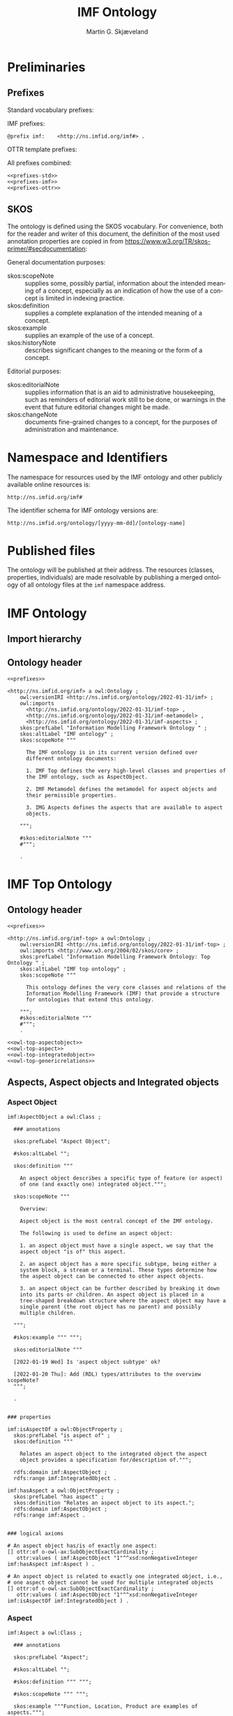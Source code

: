 #+TITLE: IMF Ontology
#+DATE:
#+AUTHOR: Martin G. Skjæveland
#+EMAIL: martige@uio.no

#+OPTIONS: ':nil *:t -:t ::t <:t H:3 \n:nil ^:t arch:headline
#+OPTIONS: author:t broken-links:nil c:nil creator:nil
#+OPTIONS: d:(not "LOGBOOK") date:t e:t email:nil f:t inline:t num:t
#+OPTIONS: p:nil pri:nil prop:nil stat:t tags:t tasks:t tex:t
#+OPTIONS: timestamp:t title:t toc:t todo:t |:t
#+LANGUAGE: en
#+SELECT_TAGS: export
#+EXCLUDE_TAGS: noexport QA

* TODOs [7/21]                                                     :noexport:

 - [X] separate into core, structure,  
 - [ ] make examples using RDF and have them visualised.
 - [ ] Visualisation: use rdz-a vocabulary directly on classes and properties.
   - fillcolor
   - shape
   - arrowtail
   - arrowhead
 - Visualise classes and properties
   - domain + range
   - somevalues
   - allvalues
 - [X] visualise the owl:import hierarchy
 - [X] remove primary/secondary aspect
 - [ ] update date in url to when it is released
 - [X] what happens to comments on OTTR template instances? -> They do
   not survive expansion.
 - [ ] make python script that makes nicely formatted text of the RDF?
   - remove extra space: " ".join(foo.split()) but keep double lineshifts
 - [X] make shacl to check spelling of RDF, RDFS, OWL, and SKOS, SHACL vocabularies
 - [X] +replace Stream with Transport+
 - [ ] Move in other todos
 - [X] +transport is subclass of fsb? A transport has exactly one in
   and one out. What is an interface? A transport where in=out?+
 - [ ] Add versioning for each element; since version...
 - [ ] ModelBlock
 - [ ] OTTR Templates for attribute data? with shortcut properties?
 - [ ] Create examples and visualise them

 - [ ] InformationObjecst?
   - [ ] AspectObjects are information objects --- or are they?
   - [ ] IntegratedObjects are information objects (call them contexts?)
   - [ ] adjust naming of inter-relations to better fit this change,
     e.g., not connectedTo, but ... "interfaces" ?

 - [-] SKOS:
   - https://www.w3.org/TR/skos-reference/
   - https://www.w3.org/TR/skos-primer/
   - [X] use SKOS broader/narrower for tree
   - [X] use related for interlinks between trees
   - [ ] use notation and custom datatype for RDFcodes
   - [X] use preflabel, definition, example, notes for documentation
   - [X] note: broader/narrower is not irreflexive, perhaps introduce
     imf:narrower that is irreflexive
   - [ ] use of skos:XXX-Match for relating things in a soft way?
   - [ ] use collections for ... collecting concepts, suggestion Segment
   - [ ] Johan had a problem with SKOS, and made a fix?

 - [ ] make textual definitions for classes and properties
 - [ ] Add interface subclasses? Add these to a separate ontology?
   #+BEGIN_QUOTE
 MaterialInterface
 EnergyInterface
   Thermal
   Energy
   [one more?]
 InformationInterface
   #+END_QUOTE
 - [ ] RDSCode -> RDSTag




* Preliminaries
** Prefixes

Standard vocabulary prefixes:

#+NAME: prefixes-std
#+BEGIN_SRC ttl :tangle .prefixes.ttl :exports none
@prefix xsd:	<http://www.w3.org/2001/XMLSchema#> .
@prefix rdf:	<http://www.w3.org/1999/02/22-rdf-syntax-ns#> .
@prefix rdfs:	<http://www.w3.org/2000/01/rdf-schema#> .
@prefix owl:    <http://www.w3.org/2002/07/owl#> .
@prefix skos:	<http://www.w3.org/2004/02/skos/core#> .
@prefix pav:	<http://purl.org/pav/> .
@prefix sh: 	<http://www.w3.org/ns/shacl#> . 
@prefix shsh:   <http://www.w3.org/ns/shacl-shacl#> .
#+END_SRC

IMF prefixes:

#+NAME: prefixes-imf
#+BEGIN_SRC ttl
@prefix imf:	<http://ns.imfid.org/imf#> .
#+END_SRC

OTTR template prefixes:

#+NAME: prefixes-ottr
#+BEGIN_SRC ttl :exports none
@prefix ottr:        <http://ns.ottr.xyz/0.4/> .
@prefix o-rdf:       <http://tpl.ottr.xyz/rdf/0.1/> .
@prefix o-owl-ax:    <http://tpl.ottr.xyz/owl/axiom/0.1/> .
@prefix o-owl-ma:    <http://tpl.ottr.xyz/owl/macro/0.1/> .
@prefix o-owl-rstr:  <http://tpl.ottr.xyz/owl/restriction/0.1/> .

@prefix o-imf:	     <http://ns.imfid.org/templates/> .
#+END_SRC

All prefixes combined:

#+NAME: prefixes
#+BEGIN_SRC ttl :noweb yes
<<prefixes-std>>
<<prefixes-imf>>
<<prefixes-ottr>>
#+END_SRC

** SKOS

The ontology is defined using the SKOS vocabulary. For convenience,
both for the reader and writer of this document, the definition of the
most used annotation properties are copied in from
https://www.w3.org/TR/skos-primer/#secdocumentation:

General documentation purposes:

 - skos:scopeNote :: supplies some, possibly partial, information
                     about the intended meaning of a concept,
                     especially as an indication of how the use of a
                     concept is limited in indexing practice.
 - skos:definition :: supplies a complete explanation of the intended
      meaning of a concept.
 - skos:example :: supplies an example of the use of a concept.
 - skos:historyNote :: describes significant changes to the meaning or
      the form of a concept.

Editorial purposes:

 - skos:editorialNote :: supplies information that is an aid to
      administrative housekeeping, such as reminders of editorial work
      still to be done, or warnings in the event that future editorial
      changes might be made.
 - skos:changeNote :: documents fine-grained changes to a concept, for
      the purposes of administration and maintenance.


** RDF templates of OWL constructs                                 :noexport:

Copy-paste this block for definition of OWL constructs:

#+BEGIN_SRC ttl

# a owl:Class ;

  ### annotations

  #skos:prefLabel "";
  #skos:altLabel "";
  #skos:definition """ """;
  #skos:scopeNote """ """;
  #skos:example """ """;
  #skos:editorialNote """ """;

  ### axioms

#+END_SRC

* Namespace and Identifiers

The namespace for resources used by the IMF ontology and other
publicly available online resources is:

 : http://ns.imfid.org/imf#

The identifier schema for IMF ontology versions are:

 : http://ns.imfid.org/ontology/[yyyy-mm-dd]/[ontology-name]

* Published files

The ontology will be published at their address. The resources
(classes, properties, individuals) are made resolvable by publishing a
merged ontology of all ontology files at the ~imf~ namespace address.

* IMF Ontology

** QA tests                                                              :QA:

Tests are put here at the start to make it easy to update file names.

#+CALL: sh_jena_validate_rdf(files="imf.owl.ttl")

#+RESULTS:
: imf.owl.ttl     : 0.20 sec : 8 Triples : 40.00 per second

#+CALL: sh_jena_shacl_validate(data="imf.owl.ttl")

#+RESULTS:
#+BEGIN_src ttl
@prefix rdf:  <http://www.w3.org/1999/02/22-rdf-syntax-ns#> .
@prefix rdfs: <http://www.w3.org/2000/01/rdf-schema#> .
@prefix sh:   <http://www.w3.org/ns/shacl#> .
@prefix xsd:  <http://www.w3.org/2001/XMLSchema#> .

[ rdf:type     sh:ValidationReport ;
  sh:conforms  true
] .
#+END_src

** Import hierarchy

#+CALL: rdfvizler[:results value file :file ontology-import-hierarchy.svg](rules="rdfvizler/import-hierarchy.rule", output="ontology-import-hierarchy.svg")

#+RESULTS:
[[file:ontology-import-hierarchy.svg]]

** Ontology header

#+NAME: owl-imf-ontology
#+BEGIN_SRC ttl :noweb strip-export :tangle imf.owl.ttl
<<prefixes>>

<http://ns.imfid.org/imf> a owl:Ontology ;
    owl:versionIRI <http://ns.imfid.org/ontology/2022-01-31/imf> ;
    owl:imports 
      <http://ns.imfid.org/ontology/2022-01-31/imf-top> ,
      <http://ns.imfid.org/ontology/2022-01-31/imf-metamodel> ,
      <http://ns.imfid.org/ontology/2022-01-31/imf-aspects> ;
    skos:prefLabel "Information Modelling Framework Ontology " ;
    skos:altLabel "IMF ontology" ;
    skos:scopeNote """

      The IMF ontology is in its current version defined over
      different ontology documents: 

      1. IMF Top defines the very high-level classes and properties of
      the IMF ontology, such as AspectObject.

      2. IMF Metamodel defines the metamodel for aspect objects and
      their permissible properties.

      3. IMG Aspects defines the aspects that are available to aspect
      objects.

    """;

    #skos:editorialNote """
    #""";

    .
#+END_SRC

* IMF Top Ontology
** Processing and QA                                                     :QA:

This is placed here so that it is easier to syncronise filenames with
org-mode tangled files.

*** RDF validate tangled file

#+CALL: sh_jena_validate_rdf(files=".imf-top.wottr.ttl")

#+RESULTS:
: 15:40:04 INFO  riot            :: File: .imf-top.wottr
: .imf-top.wottr  : 0.23 sec : 90 Triples : 384.62 per second
: 15:40:04 INFO  riot            :: File: imf-top.owl
: imf-top.owl     : 0.01 sec : 78 Triples : 5,571.43 per second
: Total           : 0.25 sec : 168 Triples : 677.42 per second

*** Expand OTTR instances
#+CALL: lutra-expand(in=".imf-top.wottr.ttl", out="imf-top.owl.ttl")

#+RESULTS:
#+begin_example
SLF4J: Failed to load class "org.slf4j.impl.StaticLoggerBinder".
SLF4J: Defaulting to no-operation (NOP) logger implementation
SLF4J: See http://www.slf4j.org/codes.html#StaticLoggerBinder for further details.

[INFO] Fetched template http://tpl.ottr.xyz/owl/axiom/0.1/SubObjectAllValuesFrom

[INFO] Fetched template http://tpl.ottr.xyz/owl/macro/0.1/DomainRange

[INFO] Fetched template http://tpl.ottr.xyz/rdf/0.1/Type

[INFO] Fetched template http://tpl.ottr.xyz/owl/axiom/0.1/EquivObjectHasValue

[INFO] Fetched template http://tpl.ottr.xyz/owl/axiom/0.1/SubObjectPropertyOf

[INFO] Fetched template http://tpl.ottr.xyz/owl/restriction/0.1/ObjectUnionOf

[INFO] Fetched template http://tpl.ottr.xyz/owl/axiom/0.1/SubClassOf

[INFO] Fetched template http://tpl.ottr.xyz/owl/restriction/0.1/ObjectAllValuesFrom

[INFO] Fetched template http://tpl.ottr.xyz/owl/util/0.1/TypedListRelation

[INFO] Fetched template http://tpl.ottr.xyz/owl/axiom/0.1/EquivalentClass

[INFO] Fetched template http://tpl.ottr.xyz/owl/axiom/0.1/SubPropertyOf

[INFO] Fetched template http://tpl.ottr.xyz/owl/restriction/0.1/ObjectHasValue

[INFO] Fetched template http://tpl.ottr.xyz/owl/restriction/0.1/AllValuesFrom

[INFO] Fetched template http://tpl.ottr.xyz/owl/restriction/0.1/HasValue

[INFO] Fetched template http://tpl.ottr.xyz/owl/util/0.1/ListRelation

[INFO] Fetched template http://tpl.ottr.xyz/owl/util/0.1/ValueRestriction

[INFO] Fetch missing template: http://tpl.ottr.xyz/owl/axiom/0.1/SubObjectExactCardinality
[INFO] Fetched template http://tpl.ottr.xyz/owl/axiom/0.1/SubObjectExactCardinality
[INFO] Fetched template http://tpl.ottr.xyz/owl/restriction/0.1/ObjectExactCardinality
[INFO] Fetched template http://tpl.ottr.xyz/owl/util/0.1/ObjectCardinality
[INFO] Fetched template http://tpl.ottr.xyz/owl/util/0.1/Cardinality

 >>> at [1: 1] (xyz.ottr.lutra.model.Instance) ottr:Triple(blank503 : LUB<rdfs:Resource>, owl:onClass : LUB ...
 >>> at [1: 1] (xyz.ottr.lutra.model.Instance) ottr:Triple(blank503 : LUB<rdfs:Resource>, owl:qualifiedCard ...
 >>> at [1: 1] (xyz.ottr.lutra.model.Instance) ottr:Triple(blank503 : LUB<rdfs:Resource>, rdf:type : LUB<ot ...
 >>> at [1: 1] (xyz.ottr.lutra.model.Instance) ottr:Triple(blank503 : LUB<rdfs:Resource>, owl:onProperty :  ...
 >>> at [1: 1] (xyz.ottr.lutra.model.Instance) ottr:Triple(http://ns.imfid.org/imf#isAspectOf : LUB<ottr:IR ...
 >>> at [1: 1] (xyz.ottr.lutra.model.Instance) ottr:Triple(http://ns.imfid.org/imf#IntegratedObject : LUB<o ...
 >>> at [1: 1] (xyz.ottr.lutra.model.Instance) ottr:Triple(http://ns.imfid.org/imf#AspectObject : LUB<ottr: ...

[INFO] Fetch missing template: http://tpl.ottr.xyz/owl/axiom/0.1/DisjointClasses
[INFO] Fetched template http://tpl.ottr.xyz/owl/axiom/0.1/DisjointClasses

 >>> at [1: 1] (xyz.ottr.lutra.model.Instance) ottr:Triple(blank504 : LUB<rdfs:Resource>, rdf:type : LUB<ot ...
 >>> at [1: 1] (xyz.ottr.lutra.model.Instance) ottr:Triple(blank504 : LUB<rdfs:Resource>, owl:members : LUB ...

[WARNING] Fetch missing template: http://ns.ottr.xyz/0.4/NullableTriple
[WARNING] Failed fetch for template http://ns.ottr.xyz/0.4/NullableTriple

 >>> at [1: 1] (xyz.ottr.lutra.model.Instance) ottr:NullableTriple(http://ns.imfid.org/imf#AspectObject : L ...
rapper: Parsing URI file:///home/martige/repo/imf-lab/imf-ontology/.imf-top.wottr.temp with parser turtle
rapper: Serializing with serializer turtle
rapper: Parsing returned 82 triples
#+end_example

*** RDF validate final file

#+CALL: sh_jena_validate_rdf(files="imf-top.owl.ttl")

#+RESULTS:
: imf-top.owl.ttl : 0.21 sec : 78 Triples : 369.67 per second

#+CALL: sh_jena_shacl_validate(data="imf-top.owl.ttl")

#+RESULTS:
#+BEGIN_src ttl
@prefix rdf:  <http://www.w3.org/1999/02/22-rdf-syntax-ns#> .
@prefix rdfs: <http://www.w3.org/2000/01/rdf-schema#> .
@prefix sh:   <http://www.w3.org/ns/shacl#> .
@prefix xsd:  <http://www.w3.org/2001/XMLSchema#> .

[ rdf:type     sh:ValidationReport ;
  sh:conforms  true
] .
#+END_src

** Ontology header

#+NAME: owl-top-ontology
#+BEGIN_SRC ttl :noweb strip-export :tangle .imf-top.wottr.ttl
<<prefixes>>

<http://ns.imfid.org/imf-top> a owl:Ontology ;
    owl:versionIRI <http://ns.imfid.org/ontology/2022-01-31/imf-top> ;
    owl:imports <http://www.w3.org/2004/02/skos/core> ;
    skos:prefLabel "Information Modelling Framework Ontology: Top Ontology " ;
    skos:altLabel "IMF top ontology" ;
    skos:scopeNote """

      This ontology defines the very core classes and relations of the
      Information Modelling Framework (IMF) that provide a structure
      for ontologies that extend this ontology.

    """;
    #skos:editorialNote """
    #""";
    .

<<owl-top-aspectobject>>
<<owl-top-aspect>>
<<owl-top-integratedobject>>
<<owl-top-genericrelations>>
#+END_SRC

*** QA                                                             :noexport:

#+CALL: py_parse-ttl-block[:wrap "SRC ttl :tangle .owl-top-ontology.wottr.ttl"](block=owl-top-ontology)

#+CALL: py_parse-ttl-file[:wrap SRC ttl](file="imf-top.owl.ttl")

** Aspects, Aspect objects and Integrated objects
*** Aspect Object

#+NAME: owl-top-aspectobject
#+BEGIN_SRC ttl
imf:AspectObject a owl:Class ;

  ### annotations

  skos:prefLabel "Aspect Object";
  
  #skos:altLabel "";

  skos:definition """

    An aspect object describes a specific type of feature (or aspect)
    of one (and exactly one) integrated object.""";

  skos:scopeNote """

    Overview:

    Aspect object is the most central concept of the IMF ontology.

    The following is used to define an aspect object:
   
    1. an aspect object must have a single aspect, we say that the
    aspect object "is of" this aspect.  

    2. an aspect object has a more specific subtype, being either a
    system block, a stream or a terminal. These types determine how
    the aspect object can be connected to other aspect objects.

    3. an aspect object can be further described by breaking it down
    into its parts or children. An aspect object is placed in a
    tree-shaped breakdown structure where the aspect object may have a
    single parent (the root object has no parent) and possibly
    multiple children.

  """;

  #skos:example """ """;

  skos:editorialNote """

  [2022-01-19 Wed] Is 'aspect object subtype' ok?

  [2022-01-20 Thu]: Add (RDL) types/attributes to the overview scopeNote?
  """;

  .


### properties

imf:isAspectOf a owl:ObjectProperty ;
  skos:prefLabel "is aspect of" ;
  skos:definition """

    Relates an aspect object to the integrated object the aspect
    object provides a specification for/description of.""";

  rdfs:domain imf:AspectObject ;
  rdfs:range imf:IntegratedObject .

imf:hasAspect a owl:ObjectProperty ;
  skos:prefLabel "has aspect" ;
  skos:definition "Relates an aspect object to its aspect.";
  rdfs:domain imf:AspectObject ;
  rdfs:range imf:Aspect .


### logical axioms

# An aspect object has/is of exactly one aspect:
[] ottr:of o-owl-ax:SubObjectExactCardinality ;
   ottr:values ( imf:AspectObject "1"^^xsd:nonNegativeInteger imf:hasAspect imf:Aspect ) .

# An aspect object is related to exactly one integrated object, i.e.,
# one aspect object cannot be used for multiple integrated objects
[] ottr:of o-owl-ax:SubObjectExactCardinality ; 
   ottr:values ( imf:AspectObject "1"^^xsd:nonNegativeInteger imf:isAspectOf imf:IntegratedObject ) .
#+END_SRC

*** Aspect

#+NAME: owl-top-aspect
#+BEGIN_SRC ttl
imf:Aspect a owl:Class ;

  ### annotations

  skos:prefLabel "Aspect";
  
  #skos:altLabel "";

  #skos:definition """ """;

  #skos:scopeNote """ """;

  skos:example """Function, Location, Product are examples of aspects.""";

  #skos:editorialNote """ """;

  ### axioms

  .
#+END_SRC

*** Integrated Object

#+NAME: owl-top-integratedobject
#+BEGIN_SRC ttl
imf:IntegratedObject a owl:Class ;

  ### annotations

  skos:prefLabel "Integrated Object" ;
  #skos:altLabel "";
  #skos:definition """ """;

  skos:scopeNote """

    The primary use of the IMF ontology is to specify requirements for
    entities, where 'entity' is ment in a very generic sense; an
    entity may be abstract or concrete, a high-level system, a product
    class or an installed product. In the ontology these entities are
    called integrated objects.

    Following the IMF methodology, an intergrated object is not
    described directly, but through typically multiple aspects
    objects, see also imf:AspectObject.""" ;

  #skos:example """ """ ;

  skos:editorialNote """

    [2022-01-24 Mon] TODO: Verify the description in the scopeNote.

    [2022-01-19 Wed] Is it the case that an integrated object can only
    have one aspect of the same aspect? """ .

# class level axioms
[] ottr:of o-owl-ax:DisjointClasses ;
   ottr:values( ( imf:Aspect imf:AspectObject imf:IntegratedObject ) ) .
#+END_SRC

*** Structural relations

The following scope note is put on all following top-level relations:
#+NAME: owl-top-toprelation-scope-note
#+BEGIN_SRC ttl
skos:scopeNote """

  This relation is used to enforce that subproperties respect this
  relation's definition. This must be enforced by introducing
  class axioms that locally further restrict the domain and range
  of the relation.
  
"""
#+END_SRC

#+NAME: owl-top-genericrelations
#+BEGIN_SRC ttl :noweb strip-export
imf:intraAspectRelation a owl:ObjectProperty ;
    rdfs:subPropertyOf skos:semanticRelation ;
    rdfs:domain imf:AspectObject ;
    rdfs:range imf:AspectObject ;
    skos:definition "A generic relation between aspect objects of the same aspect" ;
    <<owl-top-toprelation-scope-note>>
    .

imf:hierarchicalRelation a owl:ObjectProperty ;
    a owl:IrreflexiveProperty ;
    rdfs:subPropertyOf skos:semanticRelation ;
    rdfs:domain imf:AspectObject ;
    rdfs:range imf:AspectObject ;
    skos:definition "A generic hierachical relation that may be used to represent a breakdown structure." ;
    <<owl-top-toprelation-scope-note>>
    .

imf:associativeRelation a owl:ObjectProperty ;
    rdfs:subPropertyOf skos:related ;
    owl:propertyDisjointWith imf:hierachicalRelation ;
    rdfs:domain imf:AspectObject ;
    rdfs:range imf:AspectObject ;
    skos:definition "A generic associative relation." ;
    <<owl-top-toprelation-scope-note>>
    .
#+END_SRC


** OTTR templates

 - [ ] ID
 - [ ] RDS
 - [ ] SemanticID
 - [ ] Service Description
 - [ ] Description
 - [ ] Status

 - [ ] DateCreated
 - [ ] CreatedBy
 - [ ] LastUpdated
 - [ ] UpdatedBy
 - [ ] Version

#+BEGIN_SRC ttl :noweb yes :tangle tpl/aspectobjects.stottr
<<prefixes>>

## extract SKOS metadata in own template?

o-imf:AspectObject [
  owl:NamedIndividual ?id, 
  owl:NamedIndividual ?aspect, 
  owl:NamedIndividual ?parentID,
  xsd:string ?label, 
  ? xsd:string ?description,
  xsd:dateTime ?createdDate,
  ottr:IRI ?createdBy,
  ? xsd:dateTime ?updatedDate,
  ? ottr:IRI ?updatedBy,
  xsd:string ?version,
  ottr:IRI ?status
] :: {
  o-rdf:Type(?id, imf:AspectObject),
  ottr:Triple(?id, imf:hasAspect, ?aspect), 
  ottr:Triple(?id, imf:hasParent, ?parentID),
  o-imf:Description(?id, ?label, ?description),
  o-imf:Versioning(?id, ?createdDate, ?createdBy, ?updatedDate, ?updatedBy, ?version, ?status)
} .

o-imf:Description [
  ottr:IRI ?id,
  xsd:string ?label,
  ? xsd:string ?note
] :: {
  ottr:Triple(?id, skos:prefLabel, ?label),
  ottr:Triple(?id, skos:note, ?note)
} .

o-imf:Versioning [
  ottr:IRI ?id,
  ? xsd:dateTime ?createdDate,
  ? ottr:IRI ?createdBy,
  ? xsd:dateTime ?updatedDate,
  ? ottr:IRI ?updatedBy,
  xsd:string ?version,
  ? ottr:IRI ?status
] :: {
  ottr:Triple(?id, pav:createdBy, ?createdBy),
  ottr:Triple(?id, pav:createdOn, ?createdDate),

  ottr:Triple(?id, pav:contributedBy, ?updatedBy),
  ottr:Triple(?id, pav:lastUpdateOn, ?updatedDate),

  ottr:Triple(?id, pav:version, ?version),

  ottr:Triple(?id, imf:status, ?status)

} .
 

#+END_SRC

* TODO IMF Metamodel Ontology
** Overview

#+BEGIN_SRC dot :file imf-metamodel-overview.png

digraph G {

rankdir = LR;

#A [label="Aspect Object", shape=box];
#S,T,C -> A [arrowhead=empty]

#T [label="Terminal", shape=box];
#inT, outT -> T [arrowhead=empty]

S [label="System Block", shape=box];

C [label="Connection", shape=octagon];

outT [label="OutTerminal", shape=rarrow];
inT [label="InTerminal", shape=larrow];

inT -> C [label="hasOutput", arrowhead=none, arrowtail=normal, dir=back]
outT -> C  [label="hasInput", arrowhead=none, arrowtail=normal, dir=back]

S -> inT  [label="hasInTerminal"]
S -> outT [label="hasOutTerminal"]

#S -> S [label=hasParent]
#T -> T [label=hasParent]

}

#+END_SRC

#+RESULTS:
[[file:imf-metamodel-overview.png]]

** TODO Preliminary definitions
*** Notater [2022-02-10 Thu]

 MGS' suggestions

 - System
 - Port
   - InPort
   - OutPort
 - Bus
   - in
   - out

*** Notater [2022-02-03 Thu]

 - Flow: continuerly, nominal direction (positive/negative)

 - Typer for port og flow:
   - material
   - information
   - energy
   - structural

 - Transformation: unit operation, activity, purpose
   - hasInput + hasOutput, 1 til mange

 - System: function 

 - Port/Terminal: nominal inlet eller outlet -> inlet, (sink + source)
   - hasTerminal
  
 - Flow : 1-1 Terminal

*** System

A system is a processing (black) box. It processes streams by
performing some operation(s) on the input streams to produce the
output streams.

A system is the only thing that can change state of streams.

A system may have zero--many terminals. 

A system can be broken into sub/part/child systems. 

Questions:
 - Can a system have 0 terminals? Yes, but not useful.

*** Transport

A transport is a system with exactly two terminals which are of the
same "type", meaning that the processing a transport does is to
transport a stream.

David: A transport is a connection between systems. er samme som
connectedTo mellom terminaler?

? Why do we need Transports? Perhaps Stream replaces the need for
Transports?

*** Terminal/Port

A terminal is a port/boundary point with which a system or a transport
is connected to other systems or transports.

Like systems, a terminal can be further specified through
sub/part/child terminals.

Question: 
 - Can a terminal be shared between a parent and a child system? I
   imagine that a system can be broken down, but that the terminal
   does not need to be.

*** Connection/Interface

A connection connects two terminals. A connection is used for
representing data about the connection, e.g., the force with which the
terminals can be disconnected.

? A connection can have system as children?

Questions:
  - Can a connection have a parent? Maybe not? It is necessary to
    have a parent?

#+BEGIN_QUOTE
1.1               Junctions

A junction is an object that connects two ports. The ports connected
must have consistent interfaces and direction.

Consistency of interfaces is required to ensure that the type of
material, energy or information shared between the ports is correct.

The junction, in effect, merges the two ports. The junction itself has
no function or spatial significance.

This is different to NASA MBSE practice, which sees a junction
expanding into a transport or mechanical connection at some higher
level of detail. We do not permit this.
#+END_QUOTE

*** Flow

Continuous

A stream represents a medium, a matter, abstact or concrete, which is
processed by a system. A stream "flows" between systems.

For streams, systems represent points where the number of terminals of
the system determines if and how the stream may be rearranged, i.e.,
split or joined or a combination. Since transports have exactly two
terminals, a transport does not need to be considered

A stream may be split up into connected sections/segments. ?-> Are not
these also just streams?

The relation between a stream and the system it is processed by or
flows though, is "contained by" -- or a different word? 
 - "eier" eller "har ansvar for"

Questions:
 - It is useful to identify points in the stream, e.g., the start and
   end of a stream. Should we call this a cross section, or is it just
   a stream -- or perhaps a stream boundary?
 - Can a stream be contained by a system, a transport, a terminal
   and/or a connection?
 - Can a stram be contained by multiple transports, e.g., some water
   may flow in multiple paralell pipes, or must the stream then be
   split into multiple streams to represent this?

** TODO Processing and QA                                                :QA:

TODO: copy from other ontologies once this ontology has settled.

This is placed here so that it is easier to syncronise filenames with
org-mode tangled files.

#+CALL: sh_jena_validate_rdf(files=".imf-metamodel.wottr.ttl imf-metamodel.owl.ttl")

#+RESULTS:
: 22:33:45 INFO  riot            :: File: .imf-metamodel.wottr.ttl
: .imf-metamodel.wottr.ttl : 0.21 sec : 134 Triples : 632.08 per second
: 22:33:45 INFO  riot            :: File: imf-metamodel.owl.ttl
: imf-metamodel.owl.ttl : 0.01 sec : 38 Triples : 4,750.00 per second
: Total           : 0.22 sec : 172 Triples : 781.82 per second

#+CALL: sh_jena_shacl_validate(data=".imf-metamodel.wottr.ttl")

#+RESULTS:
#+BEGIN_src ttl
@prefix rdf:  <http://www.w3.org/1999/02/22-rdf-syntax-ns#> .
@prefix rdfs: <http://www.w3.org/2000/01/rdf-schema#> .
@prefix sh:   <http://www.w3.org/ns/shacl#> .
@prefix xsd:  <http://www.w3.org/2001/XMLSchema#> .

[ rdf:type     sh:ValidationReport ;
  sh:conforms  true
] .
#+END_src


#+CALL: lutra-expand(in=".imf-metamodel.wottr.ttl", out="imf-metamodel.owl.ttl")

#+RESULTS:
#+begin_example
SLF4J: Failed to load class "org.slf4j.impl.StaticLoggerBinder".
SLF4J: Defaulting to no-operation (NOP) logger implementation
SLF4J: See http://www.slf4j.org/codes.html#StaticLoggerBinder for further details.

[INFO] Fetched template http://tpl.ottr.xyz/owl/axiom/0.1/SubObjectAllValuesFrom

[INFO] Fetched template http://tpl.ottr.xyz/owl/macro/0.1/DomainRange

[INFO] Fetched template http://tpl.ottr.xyz/rdf/0.1/Type

[INFO] Fetched template http://tpl.ottr.xyz/owl/axiom/0.1/EquivObjectHasValue

[INFO] Fetched template http://tpl.ottr.xyz/owl/axiom/0.1/SubObjectPropertyOf

[INFO] Fetched template http://tpl.ottr.xyz/owl/restriction/0.1/ObjectUnionOf

[INFO] Fetched template http://tpl.ottr.xyz/owl/axiom/0.1/SubClassOf

[INFO] Fetched template http://tpl.ottr.xyz/owl/restriction/0.1/ObjectAllValuesFrom

[INFO] Fetched template http://tpl.ottr.xyz/owl/util/0.1/TypedListRelation

[INFO] Fetched template http://tpl.ottr.xyz/owl/axiom/0.1/EquivalentClass

[INFO] Fetched template http://tpl.ottr.xyz/owl/axiom/0.1/SubPropertyOf

[INFO] Fetched template http://tpl.ottr.xyz/owl/restriction/0.1/ObjectHasValue

[INFO] Fetched template http://tpl.ottr.xyz/owl/restriction/0.1/AllValuesFrom

[INFO] Fetched template http://tpl.ottr.xyz/owl/restriction/0.1/HasValue

[INFO] Fetched template http://tpl.ottr.xyz/owl/util/0.1/ListRelation

[INFO] Fetched template http://tpl.ottr.xyz/owl/util/0.1/ValueRestriction

[INFO] Fetch missing template: http://tpl.ottr.xyz/owl/axiom/0.1/SubObjectSomeValuesFrom
[INFO] Fetched template http://tpl.ottr.xyz/owl/axiom/0.1/SubObjectSomeValuesFrom
[INFO] Fetched template http://tpl.ottr.xyz/owl/restriction/0.1/ObjectSomeValuesFrom
[INFO] Fetched template http://tpl.ottr.xyz/owl/restriction/0.1/SomeValuesFrom

 >>> at [1: 1] (xyz.ottr.lutra.model.Instance) ottr:Triple(blank504 : LUB<rdfs:Resource>, rdf:type : LUB<ot ...
 >>> at [1: 1] (xyz.ottr.lutra.model.Instance) ottr:Triple(blank504 : LUB<rdfs:Resource>, owl:onProperty :  ...
 >>> at [1: 1] (xyz.ottr.lutra.model.Instance) ottr:Triple(blank504 : LUB<rdfs:Resource>, owl:someValuesFro ...
 >>> at [1: 1] (xyz.ottr.lutra.model.Instance) ottr:Triple(http://ns.imfid.org/imf#hasConnectionOutput : LU ...
 >>> at [1: 1] (xyz.ottr.lutra.model.Instance) ottr:Triple(http://ns.imfid.org/imf#InputTerminal : LUB<ottr ...
 >>> at [1: 1] (xyz.ottr.lutra.model.Instance) ottr:Triple(http://ns.imfid.org/imf#Connection : LUB<ottr:IR ...

[INFO] Fetch missing template: http://tpl.ottr.xyz/owl/macro/0.1/ClassPartition
[INFO] Fetched template http://tpl.ottr.xyz/owl/macro/0.1/ClassPartition
[INFO] Fetched template http://tpl.ottr.xyz/owl/axiom/0.1/EquivObjectUnionOf
[INFO] Fetched template http://tpl.ottr.xyz/owl/axiom/0.1/DisjointClasses

 >>> at [1: 1] (xyz.ottr.lutra.model.Instance) ottr:Triple(blank506 : LUB<rdfs:Resource>, rdf:type : LUB<ot ...
 >>> at [1: 1] (xyz.ottr.lutra.model.Instance) ottr:Triple(blank506 : LUB<rdfs:Resource>, owl:members : LUB ...
 >>> at [1: 1] (xyz.ottr.lutra.model.Instance) ottr:Triple(blank507 : LUB<rdfs:Resource>, rdf:type : LUB<ot ...
 >>> at [1: 1] (xyz.ottr.lutra.model.Instance) ottr:Triple(blank507 : LUB<rdfs:Resource>, owl:unionOf : LUB ...
 >>> at [1: 1] (xyz.ottr.lutra.model.Instance) ottr:Triple(blank507 : LUB<rdfs:Resource>, rdf:type : LUB<ot ...
 >>> at [1: 1] (xyz.ottr.lutra.model.Instance) ottr:Triple(http://ns.imfid.org/imf#Terminal : LUB<ottr:IRI> ...
 >>> at [1: 1] (xyz.ottr.lutra.model.Instance) ottr:Triple(http://ns.imfid.org/imf#Terminal : LUB<ottr:IRI> ...

[WARNING] Fetch missing template: http://ns.ottr.xyz/0.4/NullableTriple
[WARNING] Failed fetch for template http://ns.ottr.xyz/0.4/NullableTriple

 >>> at [1: 1] (xyz.ottr.lutra.model.Instance) ottr:NullableTriple(http://ns.imfid.org/imf#SystemBlock : LU ...
rapper: Parsing URI file:///home/martige/repo/imf-lab/imf-ontology/.imf-metamodel.wottr.ttl.temp with parser turtle
rapper: Serializing with serializer turtle
rapper: Parsing returned 128 triples
#+end_example

** Ontology header
#+NAME: owl-top-ontology
#+BEGIN_SRC ttl :noweb strip-export :tangle .imf-metamodel.wottr.ttl
<<prefixes>>

<http://ns.imfid.org/imf-metamodel> a owl:Ontology ;
    owl:versionIRI <http://ns.imfid.org/ontology/2022-01-31/imf-metamodel> ;
    owl:imports <http://ns.imfid.org/ontology/2022-01-31/imf-top> ;
    skos:prefLabel "Information Modelling Framework Ontology: Metamodel Ontology " ;
    skos:altLabel "IMF metamodel ontology" ;
    skos:scopeNote """

      This ontology defines IMF's meta model which defines how
      IMF models are represented.

    """;
    #skos:editorialNote """ """;
    .

<<owl-metamodel-aspectobject>>
<<owl-metamodel-relations-partof>>
<<owl-metamodel-relations-precedes>>
<<owl-metamodel-terminal>>
<<owl-metamodel-system>>
<<owl-metamodel-connection>>
#+END_SRC

** Object subtypes and relations

#+NAME: owl-metamodel-aspectobject
#+BEGIN_SRC ttl
imf:AspectObject a owl:Class ;

  skos:scopeNote """

    Each aspect object is either a ....""".

[] ottr:of o-owl-ma:ClassPartition ;
   ottr:values ( imf:AspectObject ( imf:SystemBlock imf:Terminal ) ) .
#+END_SRC


*** hasChild/hasParent

#+NAME: owl-metamodel-relations-partof
#+BEGIN_SRC ttl
imf:hasParent a owl:ObjectProperty;
  a owl:FunctionalProperty ;
  rdfs:subPropertyOf imf:intraAspectRelation, imf:hierarchicalRelation, skos:broader ;
  rdfs:domain imf:AspectObject ;
  rdfs:range imf:AspectObject ;

  skos:prefLabel "has parent" ;
  skos:altLabel "is part of" ;
  #skos:definition """ """;
  skos:scopeNote """abstraction""";
  #skos:example """ """;
  #skos:editorialNote """ """;
  .

  imf:hasChild a owl:ObjectProperty ;
  rdfs:subPropertyOf imf:intraAspectRelation, imf:hierarchicalRelation, skos:narrower ;
  owl:inverseOf imf:hasParent ;

  skos:prefLabel "has child";
  skos:altLabel "has part";
  #skos:definition """ """;
  #skos:scopeNote """ """;
  #skos:example """ """;
  #skos:editorialNote """ """;
  .
#+END_SRC


*** precedes

#+NAME: owl-metamodel-relations-precedes
#+BEGIN_SRC ttl
imf:precedes a owl:ObjectProperty ;
  a
    # owl:IrreflexiveProperty , ### in OWL an irreflexive property is non-simple, and transitive properties must be simple.
    owl:TransitiveProperty ;
  rdfs:subPropertyOf imf:associativeRelation , imf:intraAspectRelation ;
  rdfs:domain imf:Terminal ;
  rdfs:range imf:Terminal ;

  skos:prefLabel "precedes";
  #skos:altLabel "";
  #skos:definition """ """;
  #skos:scopeNote """ """;
  #skos:example """ """;
  #skos:editorialNote """ """;
  #owl:propertyChainAxiom ( [ owl:inverseOf imf:hasInput ] imf:hasOutput ) ;
  .

imf:systemFlow a owl:ObjectProperty ;
  rdfs:subPropertyOf imf:precedes ;
  rdfs:domain imf:InletTerminal ;
  rdfs:range imf:OutletTerminal ;
  skos:prefLabel "system flow";
  #skos:altLabel "";
  skos:definition """

    An immediate, i.e., non-transitive, precedes relation between
    inlet terminals and outlet terminals *of the same system* such
    that (parts of) the input to the inlet terminal is processed by
    the system to produce (parts of) the output of the outlet
    terminal.

""";
  #skos:scopeNote """ """;
  #skos:example """ """;
  #skos:editorialNote """ """;
  .

#+END_SRC

*** System block

#+NAME: owl-metamodel-system
#+BEGIN_SRC ttl
imf:SystemBlock a owl:Class ;

  ### annotations

  skos:prefLabel "System Block";
  #skos:altLabel "" ;
  skos:definition """

    transforms the input from its inlet terminals to the output to its
    outlet terminals. The relation between the inlet and outlet
    terminals may be complex and may be further described by
    subsystems.

  """;
  #skos:scopeNote """ """;
  #skos:example """ """;
  #skos:editorialNote """ """;
  .

  ### axioms

[] ottr:of o-owl-ax:SubObjectAllValuesFrom ;
   ottr:values ( imf:SystemBlock imf:hasParent imf:SystemBlock ) .

#+END_SRC

*** Terminal and its relations

#+NAME: owl-metamodel-terminal
#+BEGIN_SRC ttl
imf:Terminal a owl:Class ;

  ### annotations

  skos:prefLabel "Terminal" ;
  skos:altLabel "Port" ;
  skos:definition """

    A port or boundry point through which a system block can interact
    and communicate with the outside world, receiving input and giving
    output.

  """;

  #skos:scopeNote """ """;
  #skos:example """ """;
  #skos:editorialNote """ """;

  .

  ### axioms

[] ottr:of o-owl-ma:ClassPartition ;
   ottr:values ( imf:Terminal ( imf:InletTerminal imf:OutletTerminal ) ) .

[] ottr:of o-owl-ax:SubObjectAllValuesFrom ;
   ottr:values ( imf:InletTerminal imf:hasParent imf:InletTerminal ) .

[] ottr:of o-owl-ax:SubObjectAllValuesFrom ;
   ottr:values ( imf:OutletTerminal imf:hasParent imf:OutletTerminal ) .

imf:hasTerminal a owl:ObjectProperty ;
  rdfs:subPropertyOf imf:intraAspectRelation , imf:associativeRelation ;
  rdfs:domain imf:SystemBlock ;
  rdfs:range imf:Terminal ;
  skos:prefLabel "hasTerminal" ;
  skos:definition "The relation between a system and its terminals.";
  #skos:scopeNote """ """;
  #skos:example """ """;
  #skos:editorialNote """ """;
  .

imf:hasInletTerminal a owl:ObjectProperty ;
  rdfs:subPropertyOf imf:hasTerminal ;
  rdfs:range imf:InletTerminal ;
  skos:definition "The relation between a system and its inlet terminals.";
  .

imf:hasOutletTerminal a owl:ObjectProperty ;
  rdfs:subPropertyOf imf:hasTerminal ;
  rdfs:range imf:OutletTerminal ;
  skos:definition "The relation between a system and its outlet terminals.";
  .

imf:isConnected a owl:ObjectProperty ;
  rdfs:subPropertyOf imf:intraAspectRelation , imf:associativeRelation ;
  rdfs:domain imf:OutletTerminal ;
  rdfs:range imf:InletTerminal ;
  .
#+END_SRC

*** Connection and its relations

#+NAME: owl-metamodel-connection
#+BEGIN_SRC ttl
imf:Connection a owl:Class ;

  rdfs:subClassOf imf:SystemBlock ;

  ### annotations
  skos:prefLabel "Connection" ;  
  skos:altLabel "Junction" ;
  skos:definition """

     special case of system block with has exactly one input and one
     output and no transformation of the input is performed.


  """;
  #skos:scopeNote """ """;
  #skos:example """ """;
  #skos:editorialNote """ """;
  .

  ### axioms

[] ottr:of o-owl-ax:SubObjectExactCardinality ;
   ottr:values ( imf:Connection "1"^^xsd:nonNegativeInteger imf:hasInletTerminal imf:InletTerminal ) .

[] ottr:of o-owl-ax:SubObjectExactCardinality ;
   ottr:values ( imf:Connection "1"^^xsd:nonNegativeInteger imf:hasOutletTerminal imf:OutletTerminal ) .

#+END_SRC

* IMF Aspects Ontology
** Processing and QA                                                     :QA:

This is placed here so that it is easier to syncronise filenames with
org-mode tangled files.

*** RDF validate tangled file

#+CALL: sh_jena_validate_rdf(files=".imf-aspects.wottr.ttl")

#+RESULTS:
: 15:38:57 INFO  riot            :: File: .imf-aspects.wottr
: .imf-aspects.wottr : 0.25 sec : 162 Triples : 637.80 per second
: 15:38:57 INFO  riot            :: File: imf-aspects.owl
: imf-aspects.owl : 0.02 sec : 149 Triples : 8,277.78 per second
: Total           : 0.27 sec : 311 Triples : 1,143.38 per second


*** Expand OTTR instances

#+CALL: lutra-expand(in=".imf-aspects.wottr.ttl", out="imf-aspects.owl.ttl")

#+RESULTS:
#+begin_example
SLF4J: Failed to load class "org.slf4j.impl.StaticLoggerBinder".
SLF4J: Defaulting to no-operation (NOP) logger implementation
SLF4J: See http://www.slf4j.org/codes.html#StaticLoggerBinder for further details.

[INFO] Fetched template http://tpl.ottr.xyz/owl/axiom/0.1/SubObjectAllValuesFrom

[INFO] Fetched template http://tpl.ottr.xyz/owl/macro/0.1/DomainRange

[INFO] Fetched template http://tpl.ottr.xyz/rdf/0.1/Type

[INFO] Fetched template http://tpl.ottr.xyz/owl/axiom/0.1/EquivObjectHasValue

[INFO] Fetched template http://tpl.ottr.xyz/owl/axiom/0.1/SubObjectPropertyOf

[INFO] Fetched template http://tpl.ottr.xyz/owl/restriction/0.1/ObjectUnionOf

[INFO] Fetched template http://tpl.ottr.xyz/owl/axiom/0.1/SubClassOf

[INFO] Fetched template http://tpl.ottr.xyz/owl/restriction/0.1/ObjectAllValuesFrom

[INFO] Fetched template http://tpl.ottr.xyz/owl/util/0.1/TypedListRelation

[INFO] Fetched template http://tpl.ottr.xyz/owl/axiom/0.1/EquivalentClass

[INFO] Fetched template http://tpl.ottr.xyz/owl/axiom/0.1/SubPropertyOf

[INFO] Fetched template http://tpl.ottr.xyz/owl/restriction/0.1/ObjectHasValue

[INFO] Fetched template http://tpl.ottr.xyz/owl/restriction/0.1/AllValuesFrom

[INFO] Fetched template http://tpl.ottr.xyz/owl/restriction/0.1/HasValue

[INFO] Fetched template http://tpl.ottr.xyz/owl/util/0.1/ListRelation

[INFO] Fetched template http://tpl.ottr.xyz/owl/util/0.1/ValueRestriction

[INFO] Fetch missing template: http://tpl.ottr.xyz/owl/macro/0.1/ClassPartition
[INFO] Fetched template http://tpl.ottr.xyz/owl/macro/0.1/ClassPartition
[INFO] Fetched template http://tpl.ottr.xyz/owl/axiom/0.1/EquivObjectUnionOf
[INFO] Fetched template http://tpl.ottr.xyz/owl/axiom/0.1/DisjointClasses

 >>> at [1: 1] (xyz.ottr.lutra.model.Instance) ottr:Triple(blank507 : LUB<rdfs:Resource>, rdf:type : LUB<ot ...
 >>> at [1: 1] (xyz.ottr.lutra.model.Instance) ottr:Triple(blank507 : LUB<rdfs:Resource>, owl:members : LUB ...
 >>> at [1: 1] (xyz.ottr.lutra.model.Instance) ottr:Triple(blank508 : LUB<rdfs:Resource>, rdf:type : LUB<ot ...
 >>> at [1: 1] (xyz.ottr.lutra.model.Instance) ottr:Triple(blank508 : LUB<rdfs:Resource>, owl:unionOf : LUB ...
 >>> at [1: 1] (xyz.ottr.lutra.model.Instance) ottr:Triple(blank508 : LUB<rdfs:Resource>, rdf:type : LUB<ot ...
 >>> at [1: 1] (xyz.ottr.lutra.model.Instance) ottr:Triple(http://ns.imfid.org/imf#Aspect : LUB<ottr:IRI>,  ...
 >>> at [1: 1] (xyz.ottr.lutra.model.Instance) ottr:Triple(http://ns.imfid.org/imf#Aspect : LUB<ottr:IRI>,  ...

[INFO] Fetch missing template: http://tpl.ottr.xyz/owl/axiom/0.1/DifferentIndividuals
[INFO] Fetched template http://tpl.ottr.xyz/owl/axiom/0.1/DifferentIndividuals

 >>> at [1: 1] (xyz.ottr.lutra.model.Instance) ottr:Triple(blank517 : LUB<rdfs:Resource>, rdf:type : LUB<ot ...
 >>> at [1: 1] (xyz.ottr.lutra.model.Instance) ottr:Triple(blank517 : LUB<rdfs:Resource>, owl:members : LUB ...

[INFO] Fetch missing template: http://tpl.ottr.xyz/owl/axiom/0.1/EquivObjectOneOf
[INFO] Fetched template http://tpl.ottr.xyz/owl/axiom/0.1/EquivObjectOneOf
[INFO] Fetched template http://tpl.ottr.xyz/owl/restriction/0.1/ObjectOneOf

 >>> at [1: 1] (xyz.ottr.lutra.model.Instance) ottr:Triple(blank518 : LUB<rdfs:Resource>, rdf:type : LUB<ot ...
 >>> at [1: 1] (xyz.ottr.lutra.model.Instance) ottr:Triple(blank518 : LUB<rdfs:Resource>, owl:oneOf : LUB<o ...
 >>> at [1: 1] (xyz.ottr.lutra.model.Instance) ottr:Triple(blank518 : LUB<rdfs:Resource>, rdf:type : LUB<ot ...
 >>> at [1: 1] (xyz.ottr.lutra.model.Instance) ottr:Triple(http://ns.imfid.org/imf#PrimaryAspect : LUB<ottr ...
 >>> at [1: 1] (xyz.ottr.lutra.model.Instance) ottr:Triple(http://ns.imfid.org/imf#PrimaryAspect : LUB<ottr ...

[WARNING] Fetch missing template: http://ns.ottr.xyz/0.4/NullableTriple
[WARNING] Failed fetch for template http://ns.ottr.xyz/0.4/NullableTriple

 >>> at [1: 1] (xyz.ottr.lutra.model.Instance) ottr:NullableTriple(http://ns.imfid.org/imf#interAspectRelat ...
rapper: Parsing URI file:///home/martige/repo/imf-lab/imf-ontology/.imf-aspects.wottr.temp with parser turtle
rapper: Serializing with serializer turtle
rapper: Parsing returned 166 triples
#+end_example

*** RDF validate final file

#+CALL: sh_jena_validate_rdf(files="imf-aspects.owl.ttl")
#+CALL: sh_jena_shacl_validate(data="imf-aspects.owl.ttl")

#+RESULTS:
#+BEGIN_src ttl
@prefix rdf:  <http://www.w3.org/1999/02/22-rdf-syntax-ns#> .
@prefix rdfs: <http://www.w3.org/2000/01/rdf-schema#> .
@prefix sh:   <http://www.w3.org/ns/shacl#> .
@prefix xsd:  <http://www.w3.org/2001/XMLSchema#> .

[ rdf:type     sh:ValidationReport ;
  sh:conforms  true
] .
#+END_src

** Ontology header

#+NAME: owl-aspect-ontology
#+BEGIN_SRC ttl :noweb strip-export :tangle .imf-aspects.wottr.ttl
<<prefixes>>

<http://ns.imfid.org/imf-aspects> a owl:Ontology ;
    owl:versionIRI <http://ns.imfid.org/ontology/2022-01-31/imf-aspects> ;
    owl:imports <http://ns.imfid.org/ontology/2022-01-31/imf-top> ;
    skos:prefLabel "Information Modelling Framework Ontology: Aspects Ontology " ;
    skos:altLabel "IMF aspects ontology" ;
    skos:scopeNote """

      This ontology defines IMF's central aspects.

    """;
    #skos:editorialNote """
    #""";
    .

<<owl-aspects-aspect>>
<<py_aspect_ottr_instances_aspects()>>
<<owl-aspects-interaspectrelation>>
<<py_aspect_ottr_instances_interaspectrelations()>>
#+END_SRC

** Aspect classes
*** Aspect

#+NAME: owl-aspects-aspect
#+BEGIN_SRC ttl
imf:Aspect a owl:Class ;

  skos:scopeNote """

    Each aspect is associated with a class of the aspect objects that
    have that aspect, e.g,. imf:FunctionAspectObject is the class of
    aspect objects with the aspect imf:FunctionAspect. These classes
    are used to specify permissible relationships between aspect
    objects according to their aspect.""" ;

  #skos:editorialNote """ """;

  .

  ### axioms

#+END_SRC

*** CANCELLED Primary Aspect                                       :noexport:


#+NAME: owl-aspects-primary
#+BEGIN_SRC ttl
imf:PrimaryAspect rdf:type owl:Class ;
  rdfs:subClassOf imf:Aspect ;

  ### annotations

  skos:prefLabel "Primary Aspect";
  #skos:altLabel "";

  skos:definition """

    The set of primary aspects are exactly those defined in ISO/IEC
    81346: Function, Location, Product.

  """;

  #skos:scopeNote """
  #

  #skos:example """ """;

  #skos:editorialNote """ """;

  .

  ### axioms
[] ottr:of o-owl-ax:EquivObjectOneOf ;
   ottr:values ( imf:PrimaryAspect ( imf:FunctionAspect imf:LocationAspect imf:ProductAspect ) ) .
#+END_SRC

*** CANCELLED Secondary Aspect                                     :noexport:

#+NAME: owl-aspects-secondary
#+BEGIN_SRC ttl
imf:SecondaryAspect rdf:type owl:Class ;
  rdfs:subClassOf imf:Aspect ;

  skos:prefLabel "Secondary Aspect";
  #skos:altLabel "";

  skos:definition """

    Secondary aspects are those aspects that are not primary aspects.

  """;

  #skos:scopeNote """ """;
  #skos:example """ """;
  #skos:editorialNote """ """;

  ### axioms

  owl:disjointWith imf:PrimaryAspect .
#+END_SRC

** TODO Aspects

TODOs: 
 - are the prefixes useful? is the RDF code useful?

#+NAME: tbl-aspects
 | Aspect, IRIs        | Prefix, List of strings | Color, string |
 |---------------------+-------------------------+---------------|
 | imf:FunctionAspect  | ('=')                   | '#FFFF00'     |
 | imf:LocationAspect  | ('+' '++')              | '#FF00FF'     |
 | imf:ProductAspect   | ('-')                   | '#00FFFF'     |
 | imf:InstalledAspect | ('::')                  | '#3232BD'     |
 | imf:ActivityAspect  | ('')                    | '#000000'     |

#+BEGIN_SRC ttl :noweb strip-export :tangle tpl/aspects.stottr :mkdirp yes
<<prefixes>>

o-imf:Aspect [owl:NamedIndividual ?aspect, List<xsd:string> ?symbol, xsd:string ?color] :: {
  o-rdf:Type(?aspect, imf:Aspect) ,
  cross | ottr:Triple(?aspect, imf:prefix, ++?symbol),
  ottr:Triple(?aspect, imf:color, ?color)
} .

o-imf:AspectObjectClass [owl:Class ?class, owl:NamedIndividual ?aspect] :: {
  o-owl-ax:SubClassOf(?class, imf:AspectObject),  
  o-owl-ax:EquivObjectHasValue(?class, imf:hasAspect, ?aspect),  
  o-owl-ax:SubObjectAllValuesFrom(?class, imf:intraAspectRelation, ?class)
} .
#+END_SRC

#+NAME: py_aspect_ottr_instances_aspects
#+BEGIN_SRC python :results raw :wrap src ttl :var table=tbl-aspects :exports none
output = ""

instance = "[] ottr:of {} ;\n   ottr:values( {} ) . \n"

## aspects
for row in table[0:]:
  output += instance.format("o-imf:Aspect", " ".join(f'{w}' for w in row))

output += "\n"

all_aspects = list(zip(*table[0:]))[0]

## aspects are different
output += instance.format("o-owl-ax:DifferentIndividuals", "( " + " ".join(all_aspects) + " )")

output += "\n"

## aspect object classes
for cell in all_aspects:
  output += instance.format("o-imf:AspectObjectClass", cell + "Object " + cell)

return output
#+END_SRC

#+RESULTS: py_aspect_ottr_instances_aspects
#+BEGIN_src ttl
[] ottr:of o-imf:Aspect ;
   ottr:values( imf:FunctionAspect ('=') '#FFFF00' ) . 
[] ottr:of o-imf:Aspect ;
   ottr:values( imf:LocationAspect ('+' '++') '#FF00FF' ) . 
[] ottr:of o-imf:Aspect ;
   ottr:values( imf:ProductAspect ('-') '#00FFFF' ) . 
[] ottr:of o-imf:Aspect ;
   ottr:values( imf:InstalledAspect ('::') '#3232BD' ) . 

[] ottr:of o-owl-ax:DifferentIndividuals ;
   ottr:values( ( imf:FunctionAspect imf:LocationAspect imf:ProductAspect imf:InstalledAspect ) ) . 

[] ottr:of o-imf:AspectObjectClass ;
   ottr:values( imf:FunctionAspectObject imf:FunctionAspect ) . 
[] ottr:of o-imf:AspectObjectClass ;
   ottr:values( imf:LocationAspectObject imf:LocationAspect ) . 
[] ottr:of o-imf:AspectObjectClass ;
   ottr:values( imf:ProductAspectObject imf:ProductAspect ) . 
[] ottr:of o-imf:AspectObjectClass ;
   ottr:values( imf:InstalledAspectObject imf:InstalledAspect ) . 
#+END_src

** TODO Inter-aspect relationships

TODOs: 

 - [ ] Fix unnecessary union for lists of 1
 - [ ] Update list of inter aspect relations

#+NAME: owl-aspects-interaspectrelation
#+BEGIN_SRC ttl
imf:interAspectRelation a owl:ObjectProperty ;
    rdfs:domain imf:AspectObject ;
    rdfs:range imf:AspectObject ;
    rdfs:subPropertyOf skos:related ;
    # owl:propertyDisjointWith imf:intraAspectRelation ; ## An error occurred during reasoning: Non-simple property or its inverse appears in disjoint properties axiom.

    skos:editorialNote """

      [2022-01-24 Mon] Do interAspectRelations always relate aspect
      objects of the same type?""" .
#+END_SRC

Aspect objects of different aspects are related by inter aspect
relationships. The following relationships are permissible:

#+NAME: tbl_interaspectrelations
 | Relation          | Domain, comma seperated list = union  | Range, comma seperated list =  union |
 |-------------------+---------------------------------------+--------------------------------------|
 | imf:hasLocation   | imf:FunctionAspect, imf:ProductAspect | imf:LocationAspect                   |
 | imf:isFulfilledBy | imf:FunctionAspect                    | imf:ProductAspect                    |
 | imf:isInstalledAs | imf:ProductAspect                     | imf:InstalledAspect                  |

#+BEGIN_SRC ttl :noweb strip-export :tangle tpl/interaspectrelations.stottr :mkdirp yes
<<prefixes>>

o-imf:InterAspectRelation[owl:ObjectProperty ?relation, List<owl:Class> ?domain, List<owl:Class> ?range] :: {
  o-owl-ax:SubObjectPropertyOf(?relation, imf:interAspectRelation),
  o-owl-rstr:ObjectUnionOf(_:domain, ?domain),  
  o-owl-rstr:ObjectUnionOf(_:range, ?range),
  o-owl-ma:DomainRange(?relation, _:domain, _:range)
} .
#+END_SRC

#+NAME: py_aspect_ottr_instances_interaspectrelations
#+BEGIN_SRC python :results raw :wrap src ttl :var table=tbl_interaspectrelations :exports none
output = ""
instance = "[] ottr:of {} ;\n   ottr:values( {} ) . \n"

for row in table:
  output += instance.format("o-imf:InterAspectRelation", str(row[0]) 
    + " (" + " ".join(map(lambda x : x + "Object", row[1].split(","))) + ")"
    + " (" + " ".join(map(lambda x : x + "Object", row[2].split(","))) + ")")

return output
#+END_SRC

#+RESULTS: py_aspect_ottr_instances_interaspectrelations
#+BEGIN_src ttl
[] ottr:of o-imf:InterAspectRelation ;
   ottr:values( imf:hasLocation (imf:FunctionAspectObject  imf:ProductAspectObject) (imf:LocationAspectObject) ) . 
[] ottr:of o-imf:InterAspectRelation ;
   ottr:values( imf:isFulfilledBy (imf:FunctionAspectObject) (imf:ProductAspectObject) ) . 
[] ottr:of o-imf:InterAspectRelation ;
   ottr:values( imf:isInstalledAs (imf:ProductAspectObject) (imf:InstalledAspectObject) ) . 
#+END_src

** OTTR templates
** Example instances

#+BEGIN_SRC ttl
ex:f-1 a imf:AspectObject ;
  imf:hasAspect imf:FunctionAspect ;
  imf:hasChild ex:f-1-1, ex:f-1-2, ex:f-1-3 .

ex:f-1-1 
  imf:hasChild ex:f-1-1-1, ex:f-1-1-2 .

ex:f-1-1-2 
  imf:hasChild ex:f-1-1-2-1, ex:f-1-1-2-2 .
#+END_SRC

* Summary of IMF ontologies
** Classes

#+NAME: sparql_class
#+BEGIN_SRC ttl
SELECT ?class ?prefLabel ?altLabels ?definition ?superclasses
{
  ?class a owl:Class.
  FILTER (!isBlank(?class))

  OPTIONAL { ?class skos:prefLabel ?prefLabel }
  OPTIONAL { ?class skos:definition ?definition }

  { SELECT ?class 
      (GROUP_CONCAT(?superclass; SEPARATOR=", ") AS ?superclasses) 
      (GROUP_CONCAT(?altLabel; SEPARATOR=", ") AS ?altLabels) 
    {
      OPTIONAL { ?class rdfs:subClassOf ?superclass }
      OPTIONAL { ?class skos:altLabel ?altLabel }
    } GROUP BY ?class
  }

}
ORDER BY ?class
#+END_SRC


#+CALL: py_run_sparql(query=sparql_class)

#+RESULTS:
| ~class~                     | ~prefLabel~         | ~altLabels~ | ~definition~                                                                                                                                                                                                               | ~superclasses~            |
|-----------------------------+---------------------+-------------+----------------------------------------------------------------------------------------------------------------------------------------------------------------------------------------------------------------------------+---------------------------|
| ~imf:Aspect~                | ~Aspect~            |             |                                                                                                                                                                                                                            |                           |
| ~imf:AspectObject~          | ~Aspect Object~     |             | ~An aspect object describes a specific type of feature (or aspect) of one (and exactly one) integrated object.~                                                                                                            | ~ub1bL338C21, ub1bL342C9~ |
| ~imf:BiTerminal~            |                     |             |                                                                                                                                                                                                                            | ~ub1bL126C21~             |
| ~imf:FunctionAspectObject~  |                     |             |                                                                                                                                                                                                                            | ~ub1bL225C21~             |
| ~imf:InTerminal~            |                     |             |                                                                                                                                                                                                                            | ~ub1bL131C21~             |
| ~imf:InstalledAspectObject~ |                     |             |                                                                                                                                                                                                                            | ~ub1bL140C21~             |
| ~imf:IntegratedObject~      | ~Integrated Object~ |             |                                                                                                                                                                                                                            |                           |
| ~imf:LocationAspectObject~  |                     |             |                                                                                                                                                                                                                            | ~ub1bL149C21~             |
| ~imf:OutTerminal~           |                     |             |                                                                                                                                                                                                                            | ~ub1bL158C21~             |
| ~imf:PrimaryAspect~         | ~Primary Aspect~    |             | ~The set of primary aspects are exactly those defined in ISO/IEC 81346: Function, Location, Product.~                                                                                                                      | ~imf:Aspect~              |
| ~imf:ProductAspectObject~   |                     |             |                                                                                                                                                                                                                            | ~ub1bL288C21~             |
| ~imf:SecondaryAspect~       | ~Secondary Aspect~  |             | ~Secondary aspects are those aspects that are not primary aspects.~                                                                                                                                                        | ~imf:Aspect~              |
| ~imf:SystemBlock~           |                     |             |                                                                                                                                                                                                                            |                           |
| ~imf:Terminal~              | ~Terminal~          |             | ~A terminal represents a point/port/boundry of connection/communication for exactly one system block or a stream. System blocks and streams may only be connected to other system blocks and streams via their terminals.~ |                           |
| ~imf:Transport~             |                     |             |                                                                                                                                                                                                                            |                           |

** Properties

#+NAME: sparql_property
#+BEGIN_SRC ttl
SELECT ?type ?property ?prefLabel ?altLabels ?definition ?domain ?range ?characteristics ?superproperties
{
  ?property a ?type.
  FILTER (?type = owl:ObjectProperty || ?type = owl:DatatypeProperty || ?type = owl:AnnotationProperty )
  FILTER (!isBlank(?property))

  OPTIONAL { ?property skos:prefLabel ?prefLabel }
  OPTIONAL { ?property skos:definition ?definition }
  OPTIONAL { ?property rdfs:domain ?domain }
  OPTIONAL { ?property rdfs:range ?range }

  { SELECT ?property 
      (GROUP_CONCAT(?superproperty; SEPARATOR=", ") AS ?superproperties) 
      (GROUP_CONCAT(?characteristic; SEPARATOR=", ") AS ?characteristics) 
      (GROUP_CONCAT(?altLabel; SEPARATOR=", ") AS ?altLabels) 
    {
      OPTIONAL { ?property rdfs:subPropertyOf ?superproperty }
      OPTIONAL { ?property a ?characteristic .
          FILTER (?characteristic != owl:ObjectProperty && ?characteristic != owl:DatatypeProperty && ?characteristic != owl:AnnotationProperty )
      }
      OPTIONAL { ?property skos:altLabel ?altLabel }
    } GROUP BY ?property
  }
  
}
ORDER BY ?type ?property
#+END_SRC

#+CALL: py_run_sparql(query=sparql_property)

#+RESULTS:
| ~type~               | ~property~                 | ~prefLabel~    | ~altLabels~ | ~definition~                                                                                                         | ~domain~           | ~range~                | ~characteristics~                                                        | ~superproperties~                                                  |
|----------------------+----------------------------+----------------+-------------+----------------------------------------------------------------------------------------------------------------------+--------------------+------------------------+--------------------------------------------------------------------------+--------------------------------------------------------------------|
| ~owl:ObjectProperty~ | ~imf:associativeRelation~  |                |             | ~A generic associative relation.~                                                                                    | ~imf:AspectObject~ | ~imf:AspectObject~     |                                                                          | ~skos:related~                                                     |
| ~owl:ObjectProperty~ | ~imf:hasAspect~            | ~has aspect~   |             | ~Relates an aspect object with its aspect.~                                                                          | ~imf:AspectObject~ | ~imf:Aspect~           |                                                                          |                                                                    |
| ~owl:ObjectProperty~ | ~imf:hasChild~             |                |             |                                                                                                                      | ~imf:AspectObject~ | ~imf:AspectObject~     |                                                                          | ~skos:narrower, imf:hierarchicalRelation, imf:intraAspectRelation~ |
| ~owl:ObjectProperty~ | ~imf:hasLocation~          |                |             |                                                                                                                      | ~ub1bL46C17~       | ~ub1bL48C16~           |                                                                          | ~imf:interAspectRelation~                                          |
| ~owl:ObjectProperty~ | ~imf:hasParent~            |                |             |                                                                                                                      |                    |                        | ~owl:FunctionalProperty, owl:FunctionalProperty, owl:FunctionalProperty~ | ~imf:intraAspectRelation, imf:hierarchicalRelation, skos:broader~  |
| ~owl:ObjectProperty~ | ~imf:hierarchicalRelation~ |                |             | ~A generic hierachical relation that may be used to represent a breakdown structure.~                                | ~imf:AspectObject~ | ~imf:AspectObject~     | ~owl:IrreflexiveProperty~                                                | ~skos:semanticRelation~                                            |
| ~owl:ObjectProperty~ | ~imf:interAspectRelation~  |                |             |                                                                                                                      | ~imf:AspectObject~ | ~imf:AspectObject~     |                                                                          | ~skos:related~                                                     |
| ~owl:ObjectProperty~ | ~imf:intraAspectRelation~  |                |             | ~A generic relation between aspect objects of the same aspect~                                                       | ~imf:AspectObject~ | ~imf:AspectObject~     |                                                                          | ~skos:semanticRelation~                                            |
| ~owl:ObjectProperty~ | ~imf:isAspectOf~           | ~is aspect of~ |             | ~Relates an aspect object with the integrated object the aspect object provides a specification for/description of.~ | ~imf:AspectObject~ | ~imf:IntegratedObject~ |                                                                          |                                                                    |
| ~owl:ObjectProperty~ | ~imf:isConnectedTo~        |                |             |                                                                                                                      |                    |                        |                                                                          |                                                                    |
| ~owl:ObjectProperty~ | ~imf:isFulfilledBy~        |                |             |                                                                                                                      | ~ub1bL60C17~       | ~ub1bL62C16~           |                                                                          | ~imf:interAspectRelation~                                          |
| ~owl:ObjectProperty~ | ~imf:isInstalledAs~        |                |             |                                                                                                                      | ~ub1bL67C17~       | ~ub1bL69C16~           |                                                                          | ~imf:interAspectRelation~                                          |


** Ontologies combined to one file

RDF Turtle serialisation of all IMF ontologies merged into one file

#+BEGIN_SRC python :exports results :results value file :file imf-all.owl.ttl
from rdflib import Graph

g = Graph()
g.parse("imf.owl.ttl", format="text/turtle")
g.parse("imf-top.owl.ttl", format="text/turtle")
g.parse("imf-metamodel.owl.ttl", format="text/turtle")
g.parse("imf-aspects.owl.ttl", format="text/turtle")

return g.serialize(format='turtle').decode('utf-8')
#+END_SRC

#+RESULTS:
[[file:imf-all.owl.ttl]]

* TODO Visualisation Ontology

#+BEGIN_SRC ttl
###  http://example.com/imf#graphic
imf:graphic rdf:type owl:AnnotationProperty .

###  http://example.com/imf#color
imf:color rdf:type owl:AnnotationProperty ;
          rdfs:subPropertyOf imf:graphic .

###  http://example.com/imf#icon
imf:icon rdf:type owl:AnnotationProperty ;
         rdfs:subPropertyOf imf:graphic .

###  http://example.com/imf#shape
imf:shape rdf:type owl:AnnotationProperty ;
          rdfs:subPropertyOf imf:graphic .
#+END_SRC

* Serialisation formats for IMF data

The primary format for IMF data is RDF. RDF is an abstract data model
defined as an open standard by the W3C. RDF may be serialised in
different serialisation formats such as RDF/XML (based on XML),
JSON-LD (based on JSON), Turtle (a favorite amongst many familiar with
RDF due to its ease of reading and writing), or N-Triples (a very
simple format only appropriate for software).

A syntactically correct IMF dataset
 - is a valid RDF dataset,
 - uses the vocabulary defined by the IMF ontology, and
 - is valid with respect to the SHACL shapes defined for IMF data
   (TODO)

A semantically correct IMF dataset
 - is a syntactically correct IMF dataset, and
 - is logically consistent with respect to the IMF ontology

A set of OTTR templates for representing IMF data will be defined. The
OTTR template mechanism ensures that instances of these templates
always represent a syntacticallt correct IMF dataset. The OTTR format
may therefor be a compact and convenient format for representing,
exchanging, and generating IMF data. Different serialisation formats
for OTTR template instances exist, including tools and formats for
mapping tabular data (Excel spreadsheets and relational databases) to
OTTR templates.

* Jena calls                                                       :noexport:

#+PROPERTY: header-args:sh :prologue "exec 2>&1" :epilogue ":"

** RIOT

#+BEGIN_SRC sh :results output verbatim
apache-jena/bin/riot --help
#+END_SRC

#+RESULTS:
#+begin_example
riot [--help] [--time] [--base=IRI] [-syntax=FORMAT] [--out=FORMAT] [--count] file ...
  Parser control
      --sink                 Parse but throw away output
      --syntax=NAME          Set syntax (otherwise syntax guessed from file extension)
      --base=URI             Set the base URI (does not apply to N-triples and N-Quads)
      --check                Additional checking of RDF terms
      --strict               Run with in strict mode
      --validate             Same as --sink --check --strict
      --count                Count triples/quads parsed, not output them
      --rdfs=file            Apply some RDFS inference using the vocabulary in the file
      --nocheck              Turn off checking of RDF terms
  Output control
      --output=FMT           Output in the given format, streaming if possible.
      --formatted=FMT        Output, using pretty printing (consumes memory)
      --stream=FMT           Output, using a streaming format
      --compress             Compress the output with gzip
  Time
      --time                 Time the operation
  Symbol definition
      --set                  Set a configuration symbol to a value
  General
      -v   --verbose         Verbose
      -q   --quiet           Run with minimal output
      --debug                Output information for debugging
      --help
      --version              Version information
#+end_example

#+NAME: sh_jena_validate_rdf
#+BEGIN_SRC sh :results output verbatim :var syntax="TTL" :var files="imf-top.owl.ttl"
apache-jena/bin/riot --verbose --syntax=$syntax --validate --time $files 
#+END_SRC

#+RESULTS: sh_jena_validate_rdf
: imf-top.owl     : 0.21 sec : 78 Triples : 373.21 per second

#+NAME: sh_jena_merge
#+BEGIN_SRC sh :results output verbatim :var syntax="TTL" :var files="imf-top.owl.ttl imf-aspects.owl.ttl" :var out="imf-all.owl.ttl"
apache-jena/bin/riot --verbose --syntax=$syntax --check --formatted=ttl --time $files > $out
#+END_SRC

#+RESULTS: sh_jena_merge
: 15:48:29 INFO  riot            :: File: imf-top.owl
: imf-top.owl     : 0.22 sec : 78 Triples : 351.35 per second
: 15:48:30 INFO  riot            :: File: imf-aspects.owl
: imf-aspects.owl : 0.02 sec : 149 Triples : 7,450.00 per second
: Total           : 0.24 sec : 227 Triples : 938.02 per second

** shacl

#+BEGIN_SRC sh :results output verbatim
apache-jena/bin/shacl v --help
#+END_SRC

#+RESULTS:
#+begin_example
shacl_validate [--target URI] --shapes shapesFile --data dataFile
  General
      -v   --verbose         Verbose
      -q   --quiet           Run with minimal output
      --debug                Output information for debugging
      --help
      --version              Version information
      --shapes               Shapes file
      --data                 Data file
      --target               Validate specific node [may use prefixes from the data]
      --text                 Output in concise text format
#+end_example


#+NAME: sh_jena_shacl_validate
#+BEGIN_SRC sh :results output raw :var data="imf-top.owl.ttl" :wrap src ttl
apache-jena/bin/shacl v --shapes http://shipshape.dyreriket.xyz/std-vocabulary-elements.ttl --shapes https://spec.ottr.xyz/wOTTR/0.4.3/core-grammar.shacl.ttl --data $data
#+END_SRC

#+RESULTS: sh_jena_shacl_validate
#+BEGIN_src ttl
@prefix rdf:  <http://www.w3.org/1999/02/22-rdf-syntax-ns#> .
@prefix rdfs: <http://www.w3.org/2000/01/rdf-schema#> .
@prefix sh:   <http://www.w3.org/ns/shacl#> .
@prefix xsd:  <http://www.w3.org/2001/XMLSchema#> .

[ rdf:type     sh:ValidationReport ;
  sh:conforms  true
] .
#+END_src

** sparql

#+BEGIN_SRC sh :results output verbatim
apache-jena/bin/sparql --help
#+END_SRC

#+RESULTS:
#+begin_example
sparql --data=<file> --query=<query>
  Control
      --explain              Explain and log query execution
      --repeat=N or N,M      Do N times or N warmup and then M times (use for timing to overcome start up costs of Java)
      --optimize=            Turn the query optimizer on or off (default: on)
  Time
      --time                 Time the operation
  Query Engine
      --engine=EngineName    Register another engine factory[ref]
      --unengine=EngineName   Unregister an engine factory
  Dataset
      --data=FILE            Data for the dataset - triple or quad formats
      --graph=FILE           Graph for default graph of the datset
      --namedGraph=FILE      Add a graph into the dataset as a named graph
  Results
      --results=             Results format (Result set: text, XML, JSON, CSV, TSV; Graph: RDF serialization)
      --desc=                Assembler description file
  Query
      --query, --file        File containing a query
      --syntax, --in         Syntax of the query
      --base                 Base URI for the query
  Symbol definition
      --set                  Set a configuration symbol to a value
  General
      -v   --verbose         Verbose
      -q   --quiet           Run with minimal output
      --debug                Output information for debugging
      --help
      --version              Version information
      --strict               Operate in strict SPARQL mode (no extensions of any kind)
#+end_example


#+NAME: sh_jena_sparql
#+BEGIN_SRC sh :results output :var query="PREFIX imf: <http://ns.imfid.org/imf#> SELECT * {?s ?p ?o} LIMIT 1" :var files="imf-top.owl.ttl" :hlines yes :exports both
echo "$query" > .temp-sh_jena_sparql
apache-jena/bin/sparql --results=text --data=$files --query .temp-sh_jena_sparql
#+END_SRC

#+RESULTS: sh_jena_sparql
: -----------------------------------------------------------------------------------------------
: | s                        | p                                             | o                |
: ===============================================================================================
: | imf:hierarchicalRelation | <http://www.w3.org/2000/01/rdf-schema#domain> | imf:AspectObject |
: -----------------------------------------------------------------------------------------------


* Lutra calls                                                      :noexport:

#+NAME: lutra-help
#+BEGIN_SRC sh :results output verbatim
java -jar lutra.jar --help
#+END_SRC

#+RESULTS: lutra-help
#+begin_example
SLF4J: Failed to load class "org.slf4j.impl.StaticLoggerBinder".
SLF4J: Defaulting to no-operation (NOP) logger implementation
SLF4J: See http://www.slf4j.org/codes.html#StaticLoggerBinder for further details.
Usage: lutra [-fhV] [--debugFullTrace] [--debugStackTrace] [--quiet] [--stdout]
             [-F=<fetchFormat>] [--haltOn=<haltOn>] [-I=<inputFormat>]
             [-L=<libraryFormat>] [-m=<mode>] [-o=<out>] [-O=<outputFormat>]
             [-p=<prefixes>] [-e=<extensions>[,<extensions>...]]...
             [-E=<ignoreExtensions>[,<ignoreExtensions>...]]...
             [-l=<library>]... [<inputs>...]

DESCRIPTION:
Tool for working with OTTR Templates, for expanding instances and template
definition, translating between different formats and for checking the
integrity of a template library.

PARAMETERS:
      [<inputs>...]         Files of instances to which operations are to be
                              applied.

OPTIONS:
      --debugFullTrace      This enables tracing such that printed messages get
                              a stack trace giving more information on the
                              location of the concerned objects. NB! Enabling
                              this flag will deteriorate performance.
                            default: false)
      --debugStackTrace     This enables printing a regular java stack trace
                              for error messages.Enabling this flag will not
                              deteriorate performance.
                            default: false)
  -e, --extension=<extensions>[,<extensions>...]
                            File extension of files to use as input to template
                              library.
                            (default: [])
  -E, --ignoreExtension=<ignoreExtensions>[,<ignoreExtensions>...]
                            File extensions of files to ignore as input to
                              template library.
                            (default: [])
  -f, --fetchMissing        Fetch missing template dependencies. It is here
                              assumed that templates' definitions are
                              accessible via their IRI, that is, the IRI is
                              either a path to a file, a URL, or similar.
                            (default: false)
  -F, --fetchFormat=<fetchFormat>
                            The input format of the templates fetched via the
                              -f flag.
  -h, --help                Show this help message and exit.
      --haltOn=<haltOn>     Halt execution upon receiving messages with a
                              severity equal to or greater than this value.
                            (legal values: INFO, WARNING, ERROR, FATAL;
                              default: ERROR)
  -I, --inputFormat=<inputFormat>
                            Input format of instances.
                            (legal values: wottr, stottr, tabottr, bottr
                              default: wottr)
  -l, --library=<library>   Folder containing templates to use as library. Can
                              be used multiple times for multiple libraries.
  -L, --libraryFormat=<libraryFormat>
                            The input format of the libraries. If omitted, all
                              available formats are attempted.
                            (legal values: wottr, stottr)
  -m, --mode=<mode>         The mode of operation to be applied to input.
                            (legal values: expand, expandLibrary, format,
                              formatLibrary, lint, checkSyntax, docttrLibrary;
                              default: expand)
  -o, --output=<out>        Path for writing output.
  -O, --outputFormat=<outputFormat>
                            Output format of output of operation defined by the
                              mode.
                            (legal values: wottr, stottr; default: wottr)
  -p, --prefixes=<prefixes> Path to RDF file containing prefix declarations to
                              be used when rendering output.    Any other data
                              in the file is read, but ignored.
      --quiet               Suppress all messages, including errors and
                              warnings.
                            (default: false)
      --stdout              Print system of operations to standard out.
                            (default: false)
  -V, --version             Print version information and exit.

EXAMPLES:
The following command reads all .ttl and .owl-files in ./lib as a template
library and checks its intergrity:

    lutra -L wottr -m lint -l ./lib -e "ttl,owl"

The following translates all template files (with .ttl-extension) in ./lib from
the legacy format to wottr, and writes them to ./wottr:

    lutra -L legacy -O wottr -m formatLibrary -l ./lib -o ./wottr

The following expands all instances in ins1.xlsx and ins2.xlsx in tabOTTR using
the templates in ./baselib and ./domain and writes the expanded instances to
exp.ttl in the wOTTR format:

    lutra -I tabottr -O wottr -m expand -l ./baselib -l ./domain -o exp.ttl
ins1.xlsx ins2.xlsx

DISCUSSION:
Note that with -O wottr all triple-instances outside of template definitions
are written as normal RDF triples, thus to expand a set of instances into an
RDF graph this is what should be used.

When a set of template definitions are written with -o <fpath>, each template
will be writen to a folder path of the form <fpath>/<tpath>/<name>.ttl, where
<tpath> is the path-part of the template's IRI, and <name> is the fragment of
the IRI. E.g. with -o ./templates, the template with IRI
    http://example.org/draft/owl/SubclassOf
will be written to the path
    ./templates/draft/owl/SubclassOf.ttl.

Note that one can omit giving a format for libraries. In this case all possible
formats are attempted, and the first to succeed for each library is used for
that library. However, all files within one library needs to be of the same
format, but different libraries can have files of different formats.

FURTHER INFORMATION:
Website: https://ottr.xyz
Source:  https://gitlab.com/ottr/lutra/lutra

REPORTING BUGS:
Please report any bugs as issues to our Git repository at
    https://gitlab.com/ottr/lutra/lutra/issues.
#+end_example

#+NAME: lutra-expand
#+BEGIN_SRC sh :results output verbatim :var in=".imf-aspects.wottr.ttl" :var out="imf-aspects.owl.ttl"
java -jar lutra.jar -l tpl -L stottr -f -p .prefixes.ttl -o $in.temp $in 
rapper -i turtle -o turtle $in.temp > $out
#+END_SRC

#+RESULTS: lutra-expand
#+begin_example
SLF4J: Failed to load class "org.slf4j.impl.StaticLoggerBinder".
SLF4J: Defaulting to no-operation (NOP) logger implementation
SLF4J: See http://www.slf4j.org/codes.html#StaticLoggerBinder for further details.

[ERROR] Parsing stOTTR
[ERROR] Syntax error at line 44 col 0: no viable alternative at input 'o-imf:Description[ottr:IRI?id,xsd:string?label,?xsd:string?note,]'
[ERROR] Syntax error at line 45 col 42: mismatched input ',' expecting '.'
[ERROR] Syntax error at line 47 col 0: extraneous input '}' expecting '.'


[INFO] Fetched template http://tpl.ottr.xyz/owl/axiom/0.1/SubObjectAllValuesFrom

[INFO] Fetched template http://tpl.ottr.xyz/owl/macro/0.1/DomainRange

[WARNING] Failed fetch for template http://ns.imfid.org/templates/Description

[INFO] Fetched template http://tpl.ottr.xyz/rdf/0.1/Type

[INFO] Fetched template http://tpl.ottr.xyz/owl/axiom/0.1/EquivObjectHasValue

[INFO] Fetched template http://tpl.ottr.xyz/owl/axiom/0.1/SubObjectPropertyOf

[INFO] Fetched template http://tpl.ottr.xyz/owl/restriction/0.1/ObjectUnionOf

[INFO] Fetched template http://tpl.ottr.xyz/owl/axiom/0.1/SubClassOf

[INFO] Fetched template http://tpl.ottr.xyz/owl/restriction/0.1/ObjectAllValuesFrom

[INFO] Fetched template http://tpl.ottr.xyz/owl/util/0.1/TypedListRelation

[INFO] Fetched template http://tpl.ottr.xyz/owl/axiom/0.1/EquivalentClass

[INFO] Fetched template http://tpl.ottr.xyz/owl/axiom/0.1/SubPropertyOf

[INFO] Fetched template http://tpl.ottr.xyz/owl/restriction/0.1/ObjectHasValue

[INFO] Fetched template http://tpl.ottr.xyz/owl/restriction/0.1/AllValuesFrom

[INFO] Fetched template http://tpl.ottr.xyz/owl/restriction/0.1/HasValue

[INFO] Fetched template http://tpl.ottr.xyz/owl/util/0.1/ListRelation

[INFO] Fetched template http://tpl.ottr.xyz/owl/util/0.1/ValueRestriction
rapper: Parsing URI file:///home/martige/repo/imf-lab/imf-ontology/.imf-aspects.wottr.temp with parser turtle
rapper: Serializing with serializer turtle
rapper: Parsing returned 166 triples
#+end_example
* RDFVizler rules and calls                                        :noexport:
** Calls

#+BEGIN_SRC sh :results output verbatim
java -jar rdfvizler.jar --help
#+END_SRC

#+RESULTS:
#+begin_example

RDFVizler: RDF visualisation

Usage:
java -jar rdfvizler-[version].jar [--help] [--skipRules] [--version]
                                  [--inputFormatRDF=<inputFormatRDF>]
                                  [--outputFormatRDF=<outputFormatRDF>]
                                  [-i=<outputFormatImage>] [-r=<rules>]
                                  [-x=<mode>] RDF_FILES...

Description:
RDFVizler visualises RDF by parsing a designated RDF RDFVizler vocabulary into
Graphviz syntax and processing this to a graph using Graphviz' dot software.
For more details, see http://rdfvizler.dyreriket.xyz.

Parameters:
      RDF_FILES...      Input RDF: URIs or file paths

Options:
  -x, --executionMode=<mode>
                        What output to produce. (legal values: rdf, dot, image;
                          default: image)
  -r, --rules=<rules>   Input rules: URI or file path (default: http://rdfvizler.
                          dyreriket.xyz/rules/rdf.jrule)
      --skipRules       Skip rule application to input? (default: false)
      --inputFormatRDF=<inputFormatRDF>
                        Format of RDF input (legal values: rdf, ttl, nt, guess;
                          default: guess -- by file extension as per jena.util.
                          FileUtils, then Turtle)
      --outputFormatRDF=<outputFormatRDF>
                        Format of RDF output (legal values: rdf, ttl, nt, guess;
                          default: rdf)
  -i, --outputFormatImage=<outputFormatImage>
                        Format of image output (legal values: PNG, SVG,
                          SVG_STANDALONE, DOT, XDOT, PLAIN, PLAIN_EXT, PS, PS2,
                          JSON, JSON0, IMAP, CMAPX; default: SVG_STANDALONE)
      --version         Display version info
      --help            Display this help message
#+end_example


#+NAME: rdfvizler
#+BEGIN_SRC sh :results output verbatim :var rules="rdfvizler/import-hierarchy.ttl" :var data="imf-all.owl.ttl" :var output="output-rdfvizler.svg"
java -jar rdfvizler.jar --rules=$rules $data > $output
#+END_SRC

#+RESULTS: rdfvizler

** Prefixes

#+NAME: prefixes-rdfvizler
#+BEGIN_SRC ttl :noweb yes :tangle rdfvizler/imf-data.ttl :mkdirp yes
<<prefixes>>
@prefix rvz:  <http://rdfvizler.dyreriket.xyz/vocabulary/core#> .
@prefix rvz-a: <http://rdfvizler.dyreriket.xyz/vocabulary/attribute#> .
@prefix rvz-n: <http://rdfvizler.dyreriket.xyz/vocabulary/attribute-default-node#> .
@prefix rvz-e: <http://rdfvizler.dyreriket.xyz/vocabulary/attribute-default-edge#> .
@prefix :      <urn:temp#>
#+END_SRC

** IMF data, old

#+BEGIN_SRC ttl :noweb yes :mkdirp yes
<<prefixes-rdfvizler>>

### GRAPH default settings
    [init:
        ->
        (:graph rdf:type rvz:RootGraph)
        (:graph rdf:type rvz:DiGraph)
        (:graph rvz-a:rankdir "LR")
        (:graph rvz-a:nodesep "1")
        (:graph rvz-a:ranksep "1")
        (:graph rvz-a:center "true")
        (:graph rvz-a:overlap "true")
        (:graph rvz-a:splines "ortho")
        // node defaults
        (:graph rvz-n:fontname "Arial")
        (:graph rvz-n:fontsize "8px")
        (:graph rvz-n:height ".3")
        (:graph rvz-n:width ".3")
        (:graph rvz-n:fixedsize "true")
        // edge defaults
        (:graph rvz-e:fontname "Arial")
        (:graph rvz-e:fontsize "8px")
        ]

### SELECTION: This rule selects the triples to be drawn. Selection is
### done on the basis of predicates. ONLY the nodes and edges selected
### here appear in the diagram.

    [triples:
        (?s ?p ?o)
        equalssome(?p, imf:hasChild, imf:hasTerminal, imf:connectedTo, imf:hasLocation, imf:fulfilledBy, imf:installedAs) 
        makeSkolem(?edge, ?s, ?p, ?o)
        ->
        (:graph rvz:hasEdge ?edge)
        (?edge :predicate ?p)
        (:graph rvz:hasNode ?s)
        (:graph rvz:hasNode ?o)
        (?edge rvz:hasSource ?s)
        (?edge rvz:hasTarget ?o)
        ]

### EDGE FORMATTING

# constraint=false, see https://graphviz.org/docs/attrs/constraint/
    [imf:no-constraint:
        (?edge :predicate ?p)
        equalssome(?p, imf:connectedTo, imf:hasLocation, imf:fulfilledBy, imf:installedAs)
        ->
        (?edge rvz-a:constraint "false")
        ]

    [imf:hasChild:
        (?edge :predicate imf:hasChild)
        ->
        (?edge rvz-a:arrowtail "empty")
        (?edge rvz-a:dir "back")
        ]
        
    [imf:connectedTo:
        (?edge :predicate imf:connectedTo)
        ->
        (?edge rvz-a:arrowhead "none")
        (?edge rvz-a:color "gray50")
        (?edge rvz-a:style "dashed")
        ]
    [imf:hasTerminal:
        (?edge :predicate imf:hasTerminal)
        ->
        (?edge rvz-a:arrowhead "none")
        ]


    [imf:hasLocation:
        (?edge :predicate imf:hasLocation)
        ->
        (?edge rvz-a:color "magenta")
        (?edge rvz-a:arrowhead "none")
        (?edge rvz-a:style "dashed")
        ]

    [imf:fullfilledBy:
        (?edge :predicate imf:fulfilledBy)
        ->
        (?edge rvz-a:color "cyan")
        (?edge rvz-a:arrowhead "none")
        (?edge rvz-a:style "dashed")
        ]

    [imf:installedAs:
        (?edge :predicate imf:installedAs)
        ->
        (?edge rvz-a:color "skyblue2")
        (?edge rvz-a:arrowhead "none")
        (?edge rvz-a:style "dashed")
        ]

### NODE FORMATTING
### labels and URIs

    [Nodes:
        (:graph rvz:hasNode ?node)
        shortvalue(?node, ?name)
        ->
        //(?node rvz-a:label "")
        (?node rvz-a:label ?name)
        (?node rvz-a:style "filled")
        (?node rvz-a:URL ?node)
        ]

### Shapes: move these to ontology

    [Transport-shape:
        (:graph rvz:hasNode ?node)(?node rdf:type imf:Transport)
        ->
        (?node rvz-a:shape "hexagon")
        ]

    [Interface-shape:
        (:graph rvz:hasNode ?node)(?node rdf:type imf:Interface)
        ->
        (?node rvz-a:shape "triangle")
        (?node rvz-a:orientation "90")
        ]

    [Terminal-block-shape:
        (:graph rvz:hasNode ?node)(?node rdf:type imf:Terminal)
        -> (?node rvz-a:shape "doublecircle")
        ]

    [System-block-shape:
        (:graph rvz:hasNode ?node)(?node rdf:type imf:FunctionalSystemBlock)
        -> (?node rvz-a:shape "square")
        ]


### Colours

    [Aspect-colour:
        (:graph rvz:hasNode ?node)
        (?node imf:hasAspect ?aspect)(?aspect imf:color ?color)
        ->
        (?node rvz-a:fillcolor ?color)
        ]

#+END_SRC

** IMF data

#+BEGIN_SRC ttl  :noweb yes :tangle rdfvizler/imf-data.rule :mkdirp yes
<<prefixes-rdfvizler>>

### GRAPH default settings
    [init:
        ->
        (:graph rdf:type rvz:RootGraph)
        (:graph rdf:type rvz:DiGraph)
        (:graph rvz-a:rankdir "LR")
        (:graph rvz-a:nodesep "1")
        (:graph rvz-a:ranksep "1")
        (:graph rvz-a:center "true")
        (:graph rvz-a:overlap "true")
        (:graph rvz-a:splines "ortho")
        // node defaults
        (:graph rvz-n:fontname "Arial")
        (:graph rvz-n:fontsize "8px")
        (:graph rvz-n:height ".3")
        (:graph rvz-n:width ".3")
        (:graph rvz-n:fixedsize "true")
        // edge defaults
        (:graph rvz-e:fontname "Arial")
        (:graph rvz-e:fontsize "8px")
        ]

### SELECTION: This rule selects the triples to be drawn. Selection is
### done on the basis of predicates. ONLY the nodes and edges selected
### here appear in the diagram.

    [triples:
        (?s ?p ?o)
        equalssome(?p, imf:hasChild, imf:hasTerminal, imf:connectedTo, imf:hasLocation, imf:fulfilledBy, imf:installedAs) 
        makeSkolem(?edge, ?s, ?p, ?o)
        ->
        (:graph rvz:hasEdge ?edge)
        (?edge :predicate ?p)
        (:graph rvz:hasNode ?s)
        (:graph rvz:hasNode ?o)
        (?edge rvz:hasSource ?s)
        (?edge rvz:hasTarget ?o)
        ]

### EDGE FORMATTING

# constraint=false, see https://graphviz.org/docs/attrs/constraint/
    [imf:no-constraint:
        (?edge :predicate ?p)
        equalssome(?p, imf:connectedTo, imf:hasLocation, imf:fulfilledBy, imf:installedAs)
        ->
        (?edge rvz-a:constraint "false")
        ]

    [edge-attribute
        (:graph rvz:hasEdge ?edge)
        (?edge :predicate ?p)
        (?p ?rvza ?value)
        namespace(?rvza, "http://rdfvizler.dyreriket.xyz/vocabulary/attribute#")
        ->
        (?edge ?rvza ?value)
        ]

    [node-attribute
        (:graph rvz:hasNode ?node)
        (?node rdf:type ?class)
        (?class ?rvza ?value)
        namespace(?rvza, "http://rdfvizler.dyreriket.xyz/vocabulary/attribute#")
        ->
        (?node ?rvza ?value)
        ]
#+END_SRC

** Import hierarchy

#+BEGIN_SRC ttl :noweb yes :tangle rdfvizler/import-hierarchy.rule :mkdirp yes
<<prefixes-rdfvizler>>

### GRAPH default settings
    [init:
        ->
        (:graph rdf:type rvz:RootGraph)
        (:graph rdf:type rvz:DiGraph)
        (:graph rvz-a:rankdir "LR")
        (:graph rvz-a:center "true")
        (:graph rvz-a:overlap "true")       
        // node defaults
        (:graph rvz-n:fontname "Arial")
        (:graph rvz-n:fontsize "8px")
        // edge defaults
        (:graph rvz-e:fontname "Arial")
        (:graph rvz-e:fontsize "8px")
        ]

    [imports:
        (?ont owl:versionIRI ?iri)
        (?ont owl:imports ?import)
        makeSkolem(?_edge, ?iri, ?import)
        ->
        (:graph rvz:hasEdge ?_edge)
        (:graph rvz:hasNode ?iri)
        (:graph rvz:hasNode ?import)
        (?_edge rvz:hasSource ?iri)
        (?_edge rvz:hasTarget ?import)
        ]
#+END_SRC

#+CALL: rdfvizler(rules="rdfvizler/import-hierarchy.rule", output="ontology-import-hierarchy.svg")

#+RESULTS:

* Python code snippets                                             :noexport:

** py_run_sparql

#+NAME: py_run_sparql
#+BEGIN_SRC python :var query="SELECT ?s ?p ?o {?s ?p ?o} LIMIT 10" :var prefixes="" :var data="imf-all.owl.ttl" :results raw

# input: 'query': SPARQL query string
# input: 'prefixes': a string of prefixes for conveniently appending to the query
# input: 'data': the RDF dataset to query

import rdflib
import csv

graph = rdflib.Graph()

# read RDF turtle file:
graph.parse(data, format="ttl")

# query graph:
qResult = graph.query(prefixes + query)

output = ""

# handle the results according to the query type

if qResult.type == "SELECT":

  # serialise results to string
  sResult = qResult.serialize(format="csv").decode('utf-8')

  lines = sResult.splitlines() # split on each new line
  reader = csv.reader(lines, delimiter=',')

  ## here I format the results into a table in format I use for my
  ## slides.  Format according to your own needs.
  line = 1;
  for row in reader: # split on each new line
    output += "|"
    for value in row:
      if value.startswith("http://"):
        value = ", ".join(map(graph.namespace_manager.qname, value.split(", ")))
        #value = graph.namespace_manager.qname(value) # convert urls to qnames
      if len(value) > 0:
        output += "~" + ' '.join(value.split()) + "~" # monospace formatting
      output += "|"
    output += "\n"
    if line == 1:
      output += "|-\n" # hline
    line += 1

elif qResult.type == "ASK":
  output = str(bool(qResult))

elif qResult.type == "CONSTRUCT":
  gResult = rdflib.Graph()
  gResult.namespace_manager = graph.namespace_manager # copy prefixes from data source
  for row in qResult:
    gResult.add(row);
  output = gResult.serialize(format='turtle').decode('utf-8')

return output
#+END_SRC

#+RESULTS: py_run_sparql
| ~s~                                    | ~p~                  | ~o~                                         |
|----------------------------------------+----------------------+---------------------------------------------|
| ~ub1bL280C25~                          | ~rdf:type~           | ~owl:Class~                                 |
| ~imf:hasAspect~                        | ~skos:definition~    | ~Relates an aspect object with its aspect.~ |
| ~ns1:imf-top~                          | ~skos:altLabel~      | ~IMF top ontology~                          |
| ~ub1bL305C9~                           | ~owl:onProperty~     | ~imf:hasAspect~                             |
| ~ns1:imf~                              | ~owl:imports~        | ~ns2:imf-top~                               |
| ~f72435ec3bb9048bdbed94ab20fc43eb2b19~ | ~rdf:rest~           | ~f72435ec3bb9048bdbed94ab20fc43eb2b20~      |
| ~imf:hasParent~                        | ~rdfs:subPropertyOf~ | ~imf:hierarchicalRelation~                  |
| ~imf:associativeRelation~              | ~rdf:type~           | ~owl:ObjectProperty~                        |
| ~ns1:imf~                              | ~owl:imports~        | ~ns2:imf-aspects~                           |
| ~imf:hasParent~                        | ~rdfs:subPropertyOf~ | ~skos:broader~                              |



** py_parse-ttl-file: Parse source block

Parses an ttl file and outputs a turtle source block.

#+NAME: py_parse-ttl-file
#+BEGIN_SRC python :var file="imf-top.owl.ttl"
from rdflib import Graph

g = Graph()
g.parse(file, format="text/turtle")

return g.serialize(format='turtle').decode('utf-8')
#+END_SRC

#+RESULTS: py_parse-ttl-file

** py_parse-ttl-block: Parse source block

Parses and outputs a turtle source block. Prefixes are given as input.

#+NAME: py_parse-ttl-block
#+BEGIN_SRC python :var prefixes=prefixes :var block=owl-top-ontology
from rdflib import Graph

g = Graph()
rdf = prefixes + "\n" + block
g.parse(data=rdf, format="text/turtle")

return g.serialize(format='turtle').decode('utf-8')
#+END_SRC

** Output

#+NAME: py_output
#+BEGIN_SRC python :var file="imf-top.owl.ttl" :var s="None" :var p="RDF.type"
from rdflib import Graph, RDF

g = Graph()
g.parse(file, format="text/turtle")

output = ""

for s, p, o in g.triples((s,  p, None)):
    output += f"{o}"

return output
#+END_SRC

#+RESULTS: py_output


** Lists                                                           :noexport:

#+NAME: prefixlist
 - xsd :: http://www.w3.org/2001/XMLSchema#
 - rdf :: http://www.w3.org/1999/02/22-rdf-syntax-ns#
 - rdfs :: http://www.w3.org/2000/01/rdf-schema#
 - owl :: http://www.w3.org/2002/07/owl#
 - skos :: http://www.w3.org/2004/02/skos/core#
 - imf :: http://ns.imfid.org/imf#

#+NAME: py_functions
#+BEGIN_SRC python

## converts a org-mode definition list into a python dict
def deflist2dict(list):
  newlist={}
  for row in list:
    newrow = row[0].split(' :: ')
    newlist[newrow[0]] = newrow[1]

  return newlist

from rdflib import Graph, Namespace, URIRef

def getURIRef(prefixdict, qname):
  prefix, localname = qname.split(':')
  return URIRef(prefixdict[prefix] + localname)

def getGraph(prefixdict):
  graph = Graph()
  for key, value in prefixdict.items():
    ns = Namespace(value)
    graph.bind(key, ns)
  return graph
#+END_SRC

#+RESULTS: py_functions
: None

#+NAME: py_prefixlist2ttl
#+BEGIN_SRC python :noweb yes :var list=prefixlist 
<<py_functions>>

output = ""
for key, value in deflist2dict(list).items():
  output += '@prefix ' + key + ':\t<' + value + '> .\n'
return output
#+END_SRC

#+RESULTS: py_prefixlist2ttl
: @prefix xsd:	<http://www.w3.org/2001/XMLSchema#> .
: @prefix rdf:	<http://www.w3.org/1999/02/22-rdf-syntax-ns#> .
: @prefix rdfs:	<http://www.w3.org/2000/01/rdf-schema#> .
: @prefix skos:	<http://www.w3.org/2004/02/skos/core#> .
: @prefix imf:	<http://ns.imfid.org/imf#> .

#+CALL: py_prefixlist2ttl[:wrap src ttl](list=prefixlist)

* Notes

